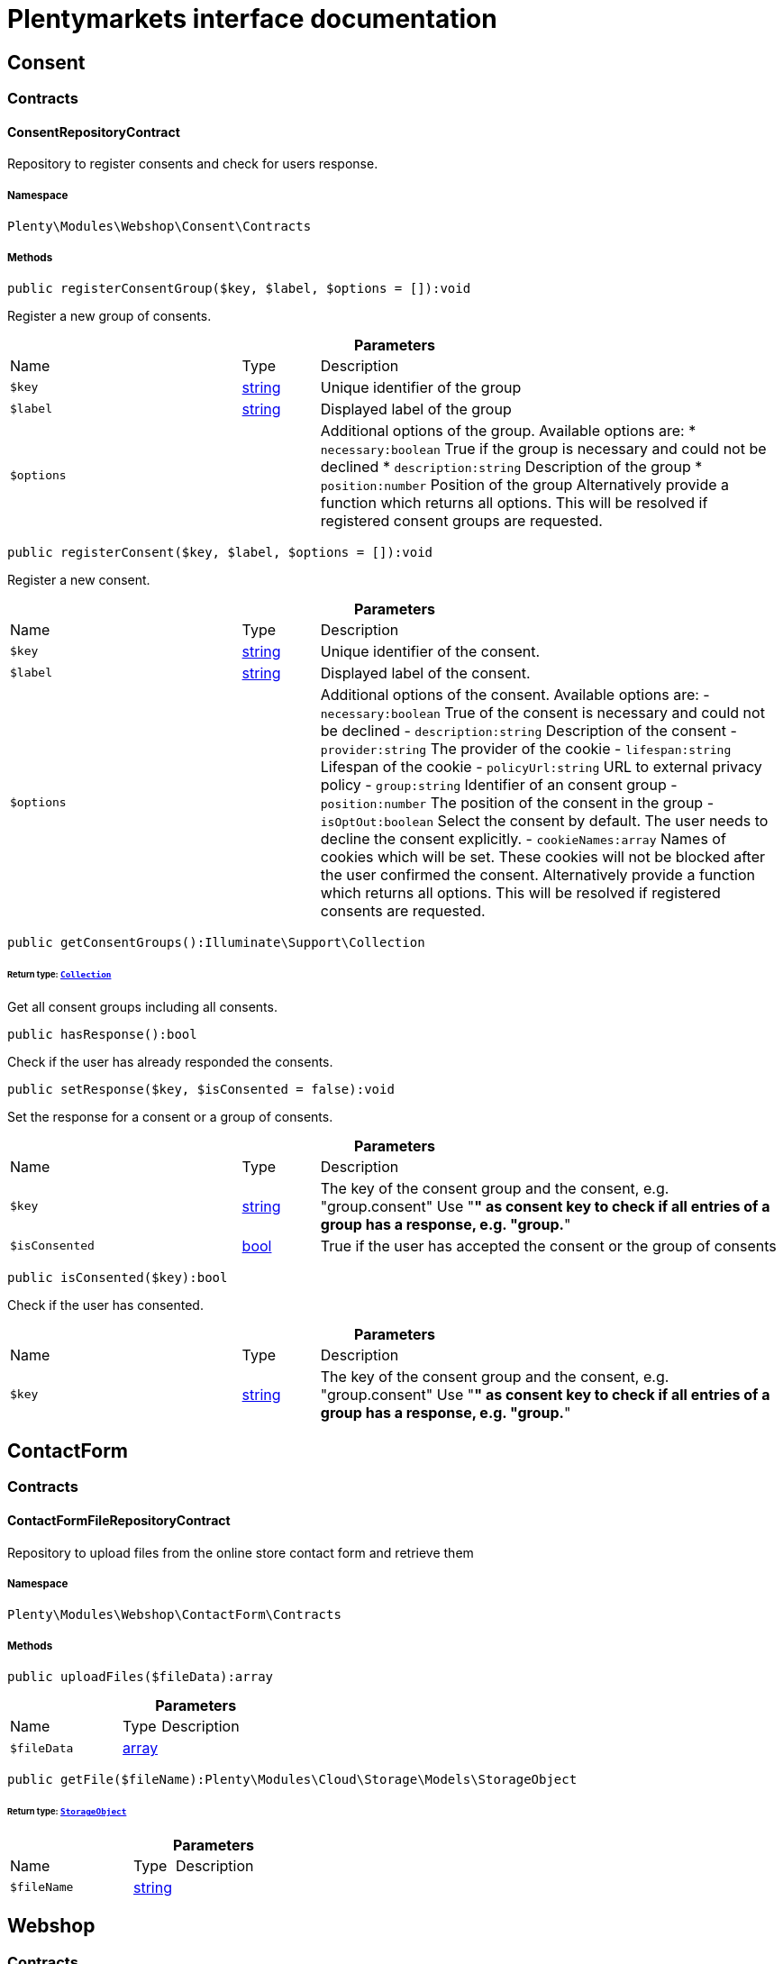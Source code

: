 :table-caption!:
:example-caption!:
:source-highlighter: prettify
:sectids!:
= Plentymarkets interface documentation


[[webshop_consent]]
== Consent

[[webshop_consent_contracts]]
===  Contracts
[[webshop_contracts_consentrepositorycontract]]
==== ConsentRepositoryContract

Repository to register consents and check for users response.



===== Namespace

`Plenty\Modules\Webshop\Consent\Contracts`






===== Methods

[source%nowrap, php]
[#registerconsentgroup]
----

public registerConsentGroup($key, $label, $options = []):void

----







Register a new group of consents.

.*Parameters*
[cols="3,1,6"]
|===
|Name |Type |Description
a|`$key`
|link:http://php.net/string[string^]
a|Unique identifier of the group

a|`$label`
|link:http://php.net/string[string^]
a|Displayed label of the group

a|`$options`
|
a|Additional options of the group. Available options are:
  * `necessary:boolean` True if the group is necessary and could not be declined
  * `description:string` Description of the group
  * `position:number` Position of the group
Alternatively provide a function which returns all options. This will be resolved if registered consent groups are requested.
|===


[source%nowrap, php]
[#registerconsent]
----

public registerConsent($key, $label, $options = []):void

----







Register a new consent.

.*Parameters*
[cols="3,1,6"]
|===
|Name |Type |Description
a|`$key`
|link:http://php.net/string[string^]
a|Unique identifier of the consent.

a|`$label`
|link:http://php.net/string[string^]
a|Displayed label of the consent.

a|`$options`
|
a|Additional options of the consent. Available options are:
    - `necessary:boolean` True of the consent is necessary and could not be declined
    - `description:string` Description of the consent
    - `provider:string` The provider of the cookie
    - `lifespan:string` Lifespan of the cookie
    - `policyUrl:string` URL to external privacy policy
    - `group:string` Identifier of an consent group
    - `position:number` The position of the consent in the group
    - `isOptOut:boolean` Select the consent by default. The user needs to decline the consent explicitly.
    - `cookieNames:array` Names of cookies which will be set. These cookies will not be blocked after the user confirmed the consent.
Alternatively provide a function which returns all options. This will be resolved if registered consents are requested.
|===


[source%nowrap, php]
[#getconsentgroups]
----

public getConsentGroups():Illuminate\Support\Collection

----




====== *Return type:*        xref:Miscellaneous.adoc#miscellaneous_support_collection[`Collection`]


Get all consent groups including all consents.

[source%nowrap, php]
[#hasresponse]
----

public hasResponse():bool

----







Check if the user has already responded the consents.

[source%nowrap, php]
[#setresponse]
----

public setResponse($key, $isConsented = false):void

----







Set the response for a consent or a group of consents.

.*Parameters*
[cols="3,1,6"]
|===
|Name |Type |Description
a|`$key`
|link:http://php.net/string[string^]
a|The key of the consent group and the consent, e.g. "group.consent"
Use "*" as consent key to check if all entries of a group has a response, e.g. "group.*"

a|`$isConsented`
|link:http://php.net/bool[bool^]
a|True if the user has accepted the consent or the group of consents
|===


[source%nowrap, php]
[#isconsented]
----

public isConsented($key):bool

----







Check if the user has consented.

.*Parameters*
[cols="3,1,6"]
|===
|Name |Type |Description
a|`$key`
|link:http://php.net/string[string^]
a|The key of the consent group and the consent, e.g. "group.consent"
Use "*" as consent key to check if all entries of a group has a response, e.g. "group.*"
|===


[[webshop_contactform]]
== ContactForm

[[webshop_contactform_contracts]]
===  Contracts
[[webshop_contracts_contactformfilerepositorycontract]]
==== ContactFormFileRepositoryContract

Repository to upload files from the online store contact form and retrieve them



===== Namespace

`Plenty\Modules\Webshop\ContactForm\Contracts`






===== Methods

[source%nowrap, php]
[#uploadfiles]
----

public uploadFiles($fileData):array

----









.*Parameters*
[cols="3,1,6"]
|===
|Name |Type |Description
a|`$fileData`
|link:http://php.net/array[array^]
a|
|===


[source%nowrap, php]
[#getfile]
----

public getFile($fileName):Plenty\Modules\Cloud\Storage\Models\StorageObject

----




====== *Return type:*        xref:Cloud.adoc#cloud_models_storageobject[`StorageObject`]




.*Parameters*
[cols="3,1,6"]
|===
|Name |Type |Description
a|`$fileName`
|link:http://php.net/string[string^]
a|
|===


[[webshop_webshop]]
== Webshop

[[webshop_webshop_contracts]]
===  Contracts
[[webshop_contracts_checkoutrepositorycontract]]
==== CheckoutRepositoryContract

Repository to get and set checkout data



===== Namespace

`Plenty\Modules\Webshop\Contracts`






===== Methods

[source%nowrap, php]
[#getcurrency]
----

public getCurrency():string

----







Get the currently used currency.

[source%nowrap, php]
[#setcurrency]
----

public setCurrency($currency):void

----







Set the currency.

.*Parameters*
[cols="3,1,6"]
|===
|Name |Type |Description
a|`$currency`
|link:http://php.net/string[string^]
a|
|===


[source%nowrap, php]
[#getshippingcountryid]
----

public getShippingCountryId():int

----







Get the id of the current shipping country. Default to the configured country id from the webstore configuration.


[[webshop_contracts_contactrepositorycontract]]
==== ContactRepositoryContract

Repository to get and set contact information for the webshop



===== Namespace

`Plenty\Modules\Webshop\Contracts`






===== Methods

[source%nowrap, php]
[#getcontactid]
----

public getContactId():int

----







Get the ID of the logged in contact or 0 for guests

[source%nowrap, php]
[#getcontact]
----

public getContact():Plenty\Modules\Account\Contact\Models\Contact

----




====== *Return type:*        xref:Account.adoc#account_models_contact[`Contact`]


Get the logged in contact

[source%nowrap, php]
[#getcontactclassid]
----

public getContactClassId():int

----







Get the contact class ID of the logged in contact

[source%nowrap, php]
[#getcontactclassdata]
----

public getContactClassData($contactClassId):array

----







Get the contact class data for the provided contact class ID

.*Parameters*
[cols="3,1,6"]
|===
|Name |Type |Description
a|`$contactClassId`
|link:http://php.net/int[int^]
a|
|===


[source%nowrap, php]
[#getdefaultcontactclassid]
----

public getDefaultContactClassId():int

----







Get the default contact class ID of the webstore

[source%nowrap, php]
[#shownetprices]
----

public showNetPrices():bool

----







Get Information if net prices should be shown


[[webshop_contracts_giftcardrepositorycontract]]
==== GiftCardRepositoryContract

Repository to get information about gift cards and corresponding order items



===== Namespace

`Plenty\Modules\Webshop\Contracts`






===== Methods

[source%nowrap, php]
[#hasgiftcardpdf]
----

public hasGiftCardPdf($orderId, $orderItemId, $campaignCodeOrderId):bool

----







Checks if a gift card document has already been created for this order item

.*Parameters*
[cols="3,1,6"]
|===
|Name |Type |Description
a|`$orderId`
|link:http://php.net/int[int^]
a|

a|`$orderItemId`
|link:http://php.net/int[int^]
a|

a|`$campaignCodeOrderId`
|link:http://php.net/int[int^]
a|
|===


[source%nowrap, php]
[#getgiftcardinformation]
----

public getGiftCardInformation($orderItemId):array

----







Get Information about the gift card

.*Parameters*
[cols="3,1,6"]
|===
|Name |Type |Description
a|`$orderItemId`
|link:http://php.net/int[int^]
a|
|===


[source%nowrap, php]
[#isreturnable]
----

public isReturnable($orderItemId):bool

----







Return true if its not a gift card or the codes are not redeemed

.*Parameters*
[cols="3,1,6"]
|===
|Name |Type |Description
a|`$orderItemId`
|link:http://php.net/int[int^]
a|
|===


[source%nowrap, php]
[#getreturnquantity]
----

public getReturnQuantity($orderItemId):int

----







Returnable quantity for giftCard

.*Parameters*
[cols="3,1,6"]
|===
|Name |Type |Description
a|`$orderItemId`
|link:http://php.net/int[int^]
a|
|===



[[webshop_contracts_localizationrepositorycontract]]
==== LocalizationRepositoryContract

Repository for webshop localization information



===== Namespace

`Plenty\Modules\Webshop\Contracts`






===== Methods

[source%nowrap, php]
[#getlanguage]
----

public getLanguage():string

----







Get the currently used language of the webshop visitor

[source%nowrap, php]
[#getlocale]
----

public getLocale():string

----







Get the current locale

[source%nowrap, php]
[#getlanguagecode]
----

public getLanguageCode($countryCode = null):string

----







Get a ISO language code by given country code.

.*Parameters*
[cols="3,1,6"]
|===
|Name |Type |Description
a|`$countryCode`
|link:http://php.net/string[string^]
a|
|===



[[webshop_contracts_sessionstoragerepositorycontract]]
==== SessionStorageRepositoryContract

Repository for webshop session information



===== Namespace

`Plenty\Modules\Webshop\Contracts`






===== Methods

[source%nowrap, php]
[#setsessionvalue]
----

public setSessionValue($key, $value):void

----







Set a value to a given key in the session

.*Parameters*
[cols="3,1,6"]
|===
|Name |Type |Description
a|`$key`
|link:http://php.net/string[string^]
a|The key from session

a|`$value`
|
a|The value will set to given key
|===


[source%nowrap, php]
[#getsessionvalue]
----

public getSessionValue($key):void

----







Get a value from the session by a given key

.*Parameters*
[cols="3,1,6"]
|===
|Name |Type |Description
a|`$key`
|link:http://php.net/string[string^]
a|The key to read from the session
|===


[source%nowrap, php]
[#getcustomer]
----

public getCustomer():Plenty\Modules\Frontend\Session\Storage\Models\Customer

----




====== *Return type:*        xref:Frontend.adoc#frontend_models_customer[`Customer`]


Get the customer session model

[source%nowrap, php]
[#getorder]
----

public getOrder():Plenty\Modules\Frontend\Session\Storage\Models\Order

----




====== *Return type:*        xref:Frontend.adoc#frontend_models_order[`Order`]


Get the order session model


[[webshop_contracts_shippingrepositorycontract]]
==== ShippingRepositoryContract

Get information about shipping and parcel presets.



===== Namespace

`Plenty\Modules\Webshop\Contracts`






===== Methods

[source%nowrap, php]
[#hasanypostofficepreset]
----

public hasAnyPostOfficePreset():bool

----







Check if there is any parcel service preset that allows sending to post offices.

[source%nowrap, php]
[#hasanyparcelboxpreset]
----

public hasAnyParcelBoxPreset():bool

----







Check if there is any parcel service preset that allows sending to parcel boxes.


[[webshop_contracts_urlbuilderrepositorycontract]]
==== UrlBuilderRepositoryContract

Generate url for items, variations and categories considering all affecting configurations.



===== Namespace

`Plenty\Modules\Webshop\Contracts`






===== Methods

[source%nowrap, php]
[#builditemurl]
----

public buildItemUrl($itemId, $lang = null):Plenty\Modules\Webshop\Helpers\UrlQuery

----




====== *Return type:*        xref:Webshop.adoc#webshop_helpers_urlquery[`UrlQuery`]


Build item url. Generate and write url to item data if not defined yet.

.*Parameters*
[cols="3,1,6"]
|===
|Name |Type |Description
a|`$itemId`
|link:http://php.net/int[int^]
a|Id of the item to generate url for.

a|`$lang`
|link:http://php.net/string[string^]
a|Language to generate the url in. Defaults to current language from session.
|===


[source%nowrap, php]
[#buildcategoryurl]
----

public buildCategoryUrl($categoryId, $lang = null, $webstoreId = null):Plenty\Modules\Webshop\Helpers\UrlQuery

----




====== *Return type:*        xref:Webshop.adoc#webshop_helpers_urlquery[`UrlQuery`]


Build category url by recursively prepending url names of parent categories.

.*Parameters*
[cols="3,1,6"]
|===
|Name |Type |Description
a|`$categoryId`
|link:http://php.net/int[int^]
a|Id of the category to get url for.

a|`$lang`
|link:http://php.net/string[string^]
a|Language to generate the url in. Defaults to current language from session.

a|`$webstoreId`
|link:http://php.net/int[int^]
a|Webstore to get url names for. Defaults to current webstore id.
|===


[source%nowrap, php]
[#fillitemurl]
----

public fillItemUrl($itemData):void

----







Store item data of loaded items to be reused when generating item or variation urls.

.*Parameters*
[cols="3,1,6"]
|===
|Name |Type |Description
a|`$itemData`
|link:http://php.net/array[array^]
a|Item data object returned from search request.
|===


[source%nowrap, php]
[#buildvariationurl]
----

public buildVariationUrl($itemId, $variationId, $lang = null):Plenty\Modules\Webshop\Helpers\UrlQuery

----




====== *Return type:*        xref:Webshop.adoc#webshop_helpers_urlquery[`UrlQuery`]


Build variation url. Variation urls equal to item urls with the variation id appended.

.*Parameters*
[cols="3,1,6"]
|===
|Name |Type |Description
a|`$itemId`
|link:http://php.net/int[int^]
a|Id of the item to generate url for.

a|`$variationId`
|link:http://php.net/int[int^]
a|Id of the variation to generate url for.

a|`$lang`
|link:http://php.net/string[string^]
a|Language to generate the url in. Defaults to current language from session.
|===


[source%nowrap, php]
[#getsuffix]
----

public getSuffix($itemId, $variationId, $withVariationId = true):string

----







Get the suffix to be appended to item or variation urls.

.*Parameters*
[cols="3,1,6"]
|===
|Name |Type |Description
a|`$itemId`
|link:http://php.net/int[int^]
a|item id to be used in the suffix.

a|`$variationId`
|link:http://php.net/int[int^]
a|variation id to be used in the suffix. Will be ignored when using Callisto urls.

a|`$withVariationId`
|link:http://php.net/bool[bool^]
a|Set if the variation id should be included in the suffix. Not considered when using Callisto urls.
|===



[[webshop_contracts_webstoreconfigurationrepositorycontract]]
==== WebstoreConfigurationRepositoryContract

Repository for webstore information



===== Namespace

`Plenty\Modules\Webshop\Contracts`






===== Methods

[source%nowrap, php]
[#getwebstoreconfiguration]
----

public getWebstoreConfiguration():Plenty\Modules\System\Models\WebstoreConfiguration

----




====== *Return type:*        xref:System.adoc#system_models_webstoreconfiguration[`WebstoreConfiguration`]


Get the webstore configuration

[source%nowrap, php]
[#getactivelanguagelist]
----

public getActiveLanguageList():array

----







Get the activate languages of the webstore

[source%nowrap, php]
[#getdefaultshippingcountryid]
----

public getDefaultShippingCountryId():int

----







Get the default shipping-country-Id of the webstore

[source%nowrap, php]
[#setfaviconfromwebspace]
----

public setFaviconFromWebspace($plentyId, $faviconUrl):string

----







Copy a favicon from the frontend webspace to the internal storage to be available at the frontend domain.

.*Parameters*
[cols="3,1,6"]
|===
|Name |Type |Description
a|`$plentyId`
|link:http://php.net/int[int^]
a|plentyId of the client to upload the favicon for.

a|`$faviconUrl`
|link:http://php.net/string[string^]
a|Url of the favicon file in the frontend webspace
|===


[[webshop_webshop_events]]
===  Events
[[webshop_events_afterbasketitemtoorderitem]]
==== AfterBasketItemToOrderItem

Event for receiving or manupulating the order item



===== Namespace

`Plenty\Modules\Webshop\Events`






===== Methods

[source%nowrap, php]
[#getorderitem]
----

public getOrderItem():array

----







Get order item data generated from the basket item.

[source%nowrap, php]
[#getbasketitem]
----

public getBasketItem():array

----







Get basket item data used to generate the order item from.

[source%nowrap, php]
[#getincompletestatus]
----

public getIncompleteStatus():bool

----







Get preview status for current event.


[[webshop_events_beforebasketitemtoorderitem]]
==== BeforeBasketItemToOrderItem

Event for receiving the basket item before transformed to an order item.



===== Namespace

`Plenty\Modules\Webshop\Events`






===== Methods

[source%nowrap, php]
[#getincompletestatus]
----

public getIncompleteStatus():bool

----







Get preview status for current event.

[source%nowrap, php]
[#getbasketitem]
----

public getBasketItem():Plenty\Modules\Basket\Models\BasketItem

----




====== *Return type:*        xref:Basket.adoc#basket_models_basketitem[`BasketItem`]


The shopping cart item that has changed.


[[webshop_events_validatevatnumber]]
==== ValidateVatNumber

Event to trigger validation of a vat number while creating new addresses. Failed validation will throw an exception.



===== Namespace

`Plenty\Modules\Webshop\Events`






===== Methods

[source%nowrap, php]
[#getvatnumber]
----

public getVatNumber():string

----







Get the vat number to validate.

[source%nowrap, php]
[#getcountryid]
----

public getCountryId():int

----







Get the country id to validate.

[source%nowrap, php]
[#getfallbackstatusserviceunavailable]
----

public static getFallbackStatusServiceUnavailable():float

----







Return fallback status for unavailable service.

[[webshop_webshop_helpers]]
===  Helpers
[[webshop_helpers_baseprice]]
==== BasePrice

Helper class for base price information.



===== Namespace

`Plenty\Modules\Webshop\Helpers`






===== Methods

[source%nowrap, php]
[#getformattedbaseprice]
----

public getFormattedBasePrice($variationId, $price, $currency, $language = null):string

----







Return a formatted string with base price information.

.*Parameters*
[cols="3,1,6"]
|===
|Name |Type |Description
a|`$variationId`
|link:http://php.net/int[int^]
a|

a|`$price`
|link:http://php.net/float[float^]
a|

a|`$currency`
|link:http://php.net/string[string^]
a|

a|`$language`
|link:http://php.net/string[string^]
a|
|===



[[webshop_helpers_numberformatter]]
==== NumberFormatter

Helper class for number formatting



===== Namespace

`Plenty\Modules\Webshop\Helpers`






===== Methods

[source%nowrap, php]
[#formatdecimal]
----

public formatDecimal($value, $decimal_places = -1):string

----







Format the given value to decimal

.*Parameters*
[cols="3,1,6"]
|===
|Name |Type |Description
a|`$value`
|link:http://php.net/float[float^]
a|

a|`$decimal_places`
|link:http://php.net/int[int^]
a|
|===


[source%nowrap, php]
[#formatmonetary]
----

public formatMonetary($value, $currencyISO):string

----







Format the given value to currency

.*Parameters*
[cols="3,1,6"]
|===
|Name |Type |Description
a|`$value`
|
a|

a|`$currencyISO`
|
a|
|===



[[webshop_helpers_pluginconfig]]
==== PluginConfig

Helper to get plugin configuration values. Provides several methods to read configuration values and cast them into required type.



===== Namespace

`Plenty\Modules\Webshop\Helpers`






===== Methods

[source%nowrap, php]
[#load]
----

public load():void

----







Initially load configuration values into member variables.

[source%nowrap, php]
[#getpluginname]
----

public getPluginName():string

----







Return the name of the plugin to get the configuration values for.

[source%nowrap, php]
[#getmultiselectvalue]
----

public getMultiSelectValue($key, $possibleValues = [], $default = []):array

----







Get values of a multiselect configuration.

.*Parameters*
[cols="3,1,6"]
|===
|Name |Type |Description
a|`$key`
|link:http://php.net/string[string^]
a|The key of the configuration to read.

a|`$possibleValues`
|link:http://php.net/array[array^]
a|List of possible configuration values. Will be returned if the configuration value is "all"

a|`$default`
|link:http://php.net/array[array^]
a|A default value to return if the configuration is not set yet.
|===


[source%nowrap, php]
[#gettextvalue]
----

public getTextValue($key, $default = &quot;&quot;, $transformDefault = &quot;&quot;):string

----







Get the value of a text configuration.

.*Parameters*
[cols="3,1,6"]
|===
|Name |Type |Description
a|`$key`
|link:http://php.net/string[string^]
a|The key of the configuration to read.

a|`$default`
|link:http://php.net/string[string^]
a|A default value to return if the configuration is not set yet.

a|`$transformDefault`
|link:http://php.net/string[string^]
a|A value to be interpreted as a default value.
Use this if you have defined a value in your config.json that should be handled as default value.
|===


[source%nowrap, php]
[#getintegervalue]
----

public getIntegerValue($key, $default):int

----







Get the value of an integer configuration.

.*Parameters*
[cols="3,1,6"]
|===
|Name |Type |Description
a|`$key`
|link:http://php.net/string[string^]
a|The key of the configuration to read.

a|`$default`
|link:http://php.net/int[int^]
a|A default value to return if the configuration is not set yet.
|===


[source%nowrap, php]
[#getbooleanvalue]
----

public getBooleanValue($key, $default = false):bool

----







Get the value of a boolean configuration.

.*Parameters*
[cols="3,1,6"]
|===
|Name |Type |Description
a|`$key`
|link:http://php.net/string[string^]
a|The key of the configuration to read.

a|`$default`
|link:http://php.net/bool[bool^]
a|A default value to return if the configuration is not set yet.
|===


[source%nowrap, php]
[#getconfigvalue]
----

public getConfigValue($key, $default = null):void

----







Get a configuration value without any cast.

.*Parameters*
[cols="3,1,6"]
|===
|Name |Type |Description
a|`$key`
|link:http://php.net/string[string^]
a|The key of the configuration to read.

a|`$default`
|
a|A default value to return if the configuration is not set yet.
|===



[[webshop_helpers_unitutils]]
==== UnitUtils

Convert plentymarkets unit keys into common unit codes.



===== Namespace

`Plenty\Modules\Webshop\Helpers`






===== Methods

[source%nowrap, php]
[#gethtml4unit]
----

public static getHTML4Unit($unit = &quot;SMM&quot;):string

----







Return common code for a unit (&#039;m&#039;,&#039;cm&#039; &#039;mm&#039;).

.*Parameters*
[cols="3,1,6"]
|===
|Name |Type |Description
a|`$unit`
|link:http://php.net/string[string^]
a|The internal unit key.
|===



[[webshop_helpers_urlquery]]
==== UrlQuery

Helper to generate and manipulate urls to be used in the webshop.



===== Namespace

`Plenty\Modules\Webshop\Helpers`






===== Methods

[source%nowrap, php]
[#create]
----

public static create($path = null, $lang = null):Plenty\Modules\Webshop\Helpers\UrlQuery

----




====== *Return type:*        xref:Webshop.adoc#webshop_helpers_urlquery[`UrlQuery`]


Create a new instance.

.*Parameters*
[cols="3,1,6"]
|===
|Name |Type |Description
a|`$path`
|link:http://php.net/string[string^]
a|The path of the url.

a|`$lang`
|link:http://php.net/string[string^]
a|The language of the generated url. Will be included automatically if it is different to the default language.
|===


[source%nowrap, php]
[#shouldappendtrailingslash]
----

public static shouldAppendTrailingSlash():bool

----







Check if a trailing slash should be appended to urls.

[source%nowrap, php]
[#append]
----

public append($suffix):Plenty\Modules\Webshop\Helpers

----




====== *Return type:*        xref:Webshop.adoc#webshop_webshop_helpers[`Helpers`]


Append a string to the path the url without checking for slashes.

.*Parameters*
[cols="3,1,6"]
|===
|Name |Type |Description
a|`$suffix`
|link:http://php.net/string[string^]
a|String to append to the path.
|===


[source%nowrap, php]
[#join]
----

public join($path):Plenty\Modules\Webshop\Helpers

----




====== *Return type:*        xref:Webshop.adoc#webshop_webshop_helpers[`Helpers`]


Append a new path to the existing one. Ensure having a slash as glue between existing path and the new segment.

.*Parameters*
[cols="3,1,6"]
|===
|Name |Type |Description
a|`$path`
|link:http://php.net/string[string^]
a|The new path to append.
|===


[source%nowrap, php]
[#toabsoluteurl]
----

public toAbsoluteUrl($includeLanguage = false):string

----







Return the absolute url by prepending the HTTPS domain of the current client.

.*Parameters*
[cols="3,1,6"]
|===
|Name |Type |Description
a|`$includeLanguage`
|link:http://php.net/bool[bool^]
a|If true it will include the language at the beginning of the path.
|===


[source%nowrap, php]
[#torelativeurl]
----

public toRelativeUrl($includeLanguage = false):string

----







Return the path as a relative url.

.*Parameters*
[cols="3,1,6"]
|===
|Name |Type |Description
a|`$includeLanguage`
|link:http://php.net/bool[bool^]
a|If true it will include the language at the beginning of the path.
|===


[source%nowrap, php]
[#getpath]
----

public getPath($includeLanguage = false):string

----







Return the path. This equals the relative url without a leading slash.

.*Parameters*
[cols="3,1,6"]
|===
|Name |Type |Description
a|`$includeLanguage`
|link:http://php.net/bool[bool^]
a|If true it will include the language at the beginning of the path.
|===


[source%nowrap, php]
[#equals]
----

public equals($path):bool

----







Compare current path to a string independent of a trailing slash.

.*Parameters*
[cols="3,1,6"]
|===
|Name |Type |Description
a|`$path`
|link:http://php.net/string[string^]
a|String to compare the current path to.
|===


[[webshop_webshop_hooks]]
===  Hooks
[[webshop_hooks_checkvatnumber]]
==== CheckVatNumber

Hook to execute validation of vat numbers. Can be triggered by emitting ValidateVatNumber while creating new addresses.



===== Namespace

`Plenty\Modules\Webshop\Hooks`






===== Methods

[source%nowrap, php]
[#handle]
----

public handle($vatNumberEvent):void

----







Validate the given vat number

.*Parameters*
[cols="3,1,6"]
|===
|Name |Type |Description
a|`$vatNumberEvent`
|        xref:Webshop.adoc#webshop_events_validatevatnumber[`ValidateVatNumber`]
a|Event emitted while creating new addresses.
|===


[[webshop_itemsearch]]
== ItemSearch

[[webshop_itemsearch_contracts]]
===  Contracts
[[webshop_contracts_facetextension]]
==== FacetExtension

Interface to add custom facets.



===== Namespace

`Plenty\Modules\Webshop\ItemSearch\Contracts`






===== Methods

[source%nowrap, php]
[#getaggregation]
----

public getAggregation():Plenty\Modules\Cloud\ElasticSearch\Lib\Search\Aggregation\AggregationInterface

----




====== *Return type:*        xref:Cloud.adoc#cloud_aggregation_aggregationinterface[`AggregationInterface`]


Get the aggregation to apply the facet to the search results.

[source%nowrap, php]
[#mergeintofacetslist]
----

public mergeIntoFacetsList($result):array

----







Merge facet data into list of facets.

.*Parameters*
[cols="3,1,6"]
|===
|Name |Type |Description
a|`$result`
|
a|Facet data
|===


[source%nowrap, php]
[#extractfilterparams]
----

public extractFilterParams($filtersList):void

----







Extract search filters from filter paramters to be applied to the search request.

.*Parameters*
[cols="3,1,6"]
|===
|Name |Type |Description
a|`$filtersList`
|
a|List of value ids for this facet. Possible values can be set by mergeIntoFacetsList()
|===


[[webshop_itemsearch_extensions]]
===  Extensions
[[webshop_extensions_itemsearchextension]]
==== ItemSearchExtension

Extend the search result by additional data or mutate raw data in search results.



===== Namespace

`Plenty\Modules\Webshop\ItemSearch\Extensions`





[[webshop_itemsearch_factories]]
===  Factories
[[webshop_factories_basesearchfactory]]
==== BaseSearchFactory

Base factory to prepare and build search requests on variation data interface



===== Namespace

`Plenty\Modules\Webshop\ItemSearch\Factories`






===== Methods

[source%nowrap, php]
[#inherit]
----

public inherit($inheritedProperties = []):Plenty\Modules\Webshop\ItemSearch\Factories\BaseSearchFactory

----




====== *Return type:*        xref:Webshop.adoc#webshop_factories_basesearchfactory[`BaseSearchFactory`]


Create a new factory instance based on properties of an existing factory.

.*Parameters*
[cols="3,1,6"]
|===
|Name |Type |Description
a|`$inheritedProperties`
|link:http://php.net/array[array^]
a|List of properties to inherit or null to inherit all properties.
|===


[source%nowrap, php]
[#withmutator]
----

public withMutator($mutator, $excludeDependencies = false, $position = 1000):Plenty\Modules\Webshop\ItemSearch\Factories

----




====== *Return type:*        xref:Webshop.adoc#webshop_itemsearch_factories[`Factories`]


Add a mutator to transform search results.

.*Parameters*
[cols="3,1,6"]
|===
|Name |Type |Description
a|`$mutator`
|        xref:Cloud.adoc#cloud_mutator_mutatorinterface[`MutatorInterface`]
a|The mutator itself

a|`$excludeDependencies`
|link:http://php.net/bool[bool^]
a|Set to true to remove required data from the results after applying the mutator.
Fields will only be removed if they are not requested by the result fields of the search request.

a|`$position`
|link:http://php.net/int[int^]
a|Position of the mutator. Mutators are executed in the order of their positions.
|===


[source%nowrap, php]
[#createfilter]
----

public createFilter($filterClass, $params = []):void

----







Add a filter. Will create a new instance of the filter class if not already created.

.*Parameters*
[cols="3,1,6"]
|===
|Name |Type |Description
a|`$filterClass`
|link:http://php.net/string[string^]
a|

a|`$params`
|link:http://php.net/array[array^]
a|
|===


[source%nowrap, php]
[#withfilter]
----

public withFilter($filter):Plenty\Modules\Webshop\ItemSearch\Factories

----




====== *Return type:*        xref:Webshop.adoc#webshop_itemsearch_factories[`Factories`]


Add a filter. Will override existing filter instances.

.*Parameters*
[cols="3,1,6"]
|===
|Name |Type |Description
a|`$filter`
|        xref:Cloud.adoc#cloud_type_typeinterface[`TypeInterface`]
a|
|===


[source%nowrap, php]
[#withresultfields]
----

public withResultFields($fields):Plenty\Modules\Webshop\ItemSearch\Factories

----




====== *Return type:*        xref:Webshop.adoc#webshop_itemsearch_factories[`Factories`]


Set fields to be contained in search result.

.*Parameters*
[cols="3,1,6"]
|===
|Name |Type |Description
a|`$fields`
|
a|Reference to a json file to load fields from or a list of field names.
|===


[source%nowrap, php]
[#getresultfields]
----

public getResultFields():array

----







Get the requested result fields for this search request.

[source%nowrap, php]
[#hasresultfield]
----

public hasResultField($field):bool

----







Check if result field is already included in the source of the search.

.*Parameters*
[cols="3,1,6"]
|===
|Name |Type |Description
a|`$field`
|link:http://php.net/string[string^]
a|The field to search for in result fields
|===


[source%nowrap, php]
[#getadditionalresultfields]
----

public getAdditionalResultFields():array

----







Get additional result fields required by webshop mutators.

[source%nowrap, php]
[#withextension]
----

public withExtension($extensionClass, $extensionParams = []):Plenty\Modules\Webshop\ItemSearch\Factories

----




====== *Return type:*        xref:Webshop.adoc#webshop_itemsearch_factories[`Factories`]


Add an extension.

.*Parameters*
[cols="3,1,6"]
|===
|Name |Type |Description
a|`$extensionClass`
|link:http://php.net/string[string^]
a|Extension class to add.

a|`$extensionParams`
|link:http://php.net/array[array^]
a|Additional parameters to pass to extensions constructor
|===


[source%nowrap, php]
[#getextensions]
----

public getExtensions():array

----







Get all registered extensions

[source%nowrap, php]
[#getmutators]
----

public getMutators():array

----







Get all registered mutators

[source%nowrap, php]
[#withaggregation]
----

public withAggregation($aggregation):Plenty\Modules\Webshop\ItemSearch\Factories

----




====== *Return type:*        xref:Webshop.adoc#webshop_itemsearch_factories[`Factories`]


Add an aggregation

.*Parameters*
[cols="3,1,6"]
|===
|Name |Type |Description
a|`$aggregation`
|        xref:Cloud.adoc#cloud_aggregation_aggregationinterface[`AggregationInterface`]
a|
|===


[source%nowrap, php]
[#withsuggestion]
----

public withSuggestion($suggestion):Plenty\Modules\Webshop\ItemSearch\Factories

----




====== *Return type:*        xref:Webshop.adoc#webshop_itemsearch_factories[`Factories`]


Add a suggestion

.*Parameters*
[cols="3,1,6"]
|===
|Name |Type |Description
a|`$suggestion`
|        xref:Cloud.adoc#cloud_suggestion_suggestioninterface[`SuggestionInterface`]
a|
|===


[source%nowrap, php]
[#setpage]
----

public setPage($page, $itemsPerPage):Plenty\Modules\Webshop\ItemSearch\Factories

----




====== *Return type:*        xref:Webshop.adoc#webshop_itemsearch_factories[`Factories`]


Set pagination parameters.

.*Parameters*
[cols="3,1,6"]
|===
|Name |Type |Description
a|`$page`
|link:http://php.net/int[int^]
a|

a|`$itemsPerPage`
|link:http://php.net/int[int^]
a|
|===


[source%nowrap, php]
[#sortby]
----

public sortBy($field, $order = \Plenty\Modules\Webshop\ItemSearch\Factories\VariationSearchFactory::SORTING_ORDER_DESC):Plenty\Modules\Webshop\ItemSearch\Factories

----




====== *Return type:*        xref:Webshop.adoc#webshop_itemsearch_factories[`Factories`]


Add sorting parameters

.*Parameters*
[cols="3,1,6"]
|===
|Name |Type |Description
a|`$field`
|link:http://php.net/string[string^]
a|The field to order by

a|`$order`
|link:http://php.net/string[string^]
a|Direction to order results. Possible values: 'asc' or 'desc'
|===


[source%nowrap, php]
[#sortbymultiple]
----

public sortByMultiple($sortingList):Plenty\Modules\Webshop\ItemSearch\Factories

----




====== *Return type:*        xref:Webshop.adoc#webshop_itemsearch_factories[`Factories`]


Add multiple sorting parameters

.*Parameters*
[cols="3,1,6"]
|===
|Name |Type |Description
a|`$sortingList`
|link:http://php.net/array[array^]
a|List of sorting parameters. Each entry should have a 'field' and an 'order' property.
|===


[source%nowrap, php]
[#setorder]
----

public setOrder($idList):Plenty\Modules\Webshop\ItemSearch\Factories

----




====== *Return type:*        xref:Webshop.adoc#webshop_itemsearch_factories[`Factories`]


Set the order of the search results by ids.

.*Parameters*
[cols="3,1,6"]
|===
|Name |Type |Description
a|`$idList`
|link:http://php.net/array[array^]
a|List of variation ids. Search results will be sorted in the same order.
|===


[source%nowrap, php]
[#groupby]
----

public groupBy($field, $sortings = []):Plenty\Modules\Webshop\ItemSearch\Factories

----




====== *Return type:*        xref:Webshop.adoc#webshop_itemsearch_factories[`Factories`]


Group results by field

.*Parameters*
[cols="3,1,6"]
|===
|Name |Type |Description
a|`$field`
|link:http://php.net/string[string^]
a|The field to group properties by.

a|`$sortings`
|link:http://php.net/array[array^]
a|List of sort criteria. Might contain string
|===



[[webshop_factories_facetsearchfactory]]
==== FacetSearchFactory

Prepare and build search requests to query facets



===== Namespace

`Plenty\Modules\Webshop\ItemSearch\Factories`






===== Methods

[source%nowrap, php]
[#create]
----

public static create($facets):Plenty\Modules\Webshop\ItemSearch\Factories

----




====== *Return type:*        xref:Webshop.adoc#webshop_itemsearch_factories[`Factories`]


Create a factory instance depending on a given set of facet values.

.*Parameters*
[cols="3,1,6"]
|===
|Name |Type |Description
a|`$facets`
|
a|List of active facet values. If string is given, it will be exploded by ',' to a list of values.
|===


[source%nowrap, php]
[#withminimumcount]
----

public withMinimumCount():Plenty\Modules\Webshop\ItemSearch\Factories

----




====== *Return type:*        xref:Webshop.adoc#webshop_itemsearch_factories[`Factories`]


Register extension to filter facets by minimum hit count.

[source%nowrap, php]
[#getfacetvalues]
----

public getFacetValues():array

----







Return selected facet values as array

[source%nowrap, php]
[#default]
----

public static default($options = []):Plenty\Modules\Webshop\ItemSearch\Factories

----




====== *Return type:*        xref:Webshop.adoc#webshop_itemsearch_factories[`Factories`]


Get the default configuration of a search factory. This applies the following filters
 - @see VariationSearchFactory::isActive()
 - @see VariationSearchFactory::isVisibleForClient()
 - @see VariationSearchFactory::hasPriceForCustomer()
 - @see VariationSearchFactory::hasNameInLanguage()
 - @see VariationSearchFactory::withLanguage()
 - @see VariationSearchFactory::withUrls()
 - @see VariationSearchFactory::withImages()
 - @see VariationSearchFactory::withDefaultImage()
 - @see VariationSearchFactory::withPrices()
 - @see VariationSearchFactory::withReducedResults()
 - @see VariationSearchFactory::withSalableVariationCount()

.*Parameters*
[cols="3,1,6"]
|===
|Name |Type |Description
a|`$options`
|link:http://php.net/array[array^]
a|Available options
- `quantities` Quantities of the variations in the basket. This will be considered while calculating graduated prices
- `setPriceOnly` Set to true to only consider prices for item sets
|===


[source%nowrap, php]
[#setadminpreview]
----

public setAdminPreview($isAdminPreview):Plenty\Modules\Webshop\ItemSearch\Factories

----




====== *Return type:*        xref:Webshop.adoc#webshop_itemsearch_factories[`Factories`]


Set preview mode for the search request.

.*Parameters*
[cols="3,1,6"]
|===
|Name |Type |Description
a|`$isAdminPreview`
|link:http://php.net/bool[bool^]
a|Set to true to enable preview.
|===


[source%nowrap, php]
[#isactive]
----

public isActive():Plenty\Modules\Webshop\ItemSearch\Factories

----




====== *Return type:*        xref:Webshop.adoc#webshop_itemsearch_factories[`Factories`]


Filter active variations

[source%nowrap, php]
[#isinactive]
----

public isInactive():Plenty\Modules\Webshop\ItemSearch\Factories

----




====== *Return type:*        xref:Webshop.adoc#webshop_itemsearch_factories[`Factories`]


Filter inactive variations

[source%nowrap, php]
[#hasitemid]
----

public hasItemId($itemId):Plenty\Modules\Webshop\ItemSearch\Factories

----




====== *Return type:*        xref:Webshop.adoc#webshop_itemsearch_factories[`Factories`]


Filter variation by a single item id

.*Parameters*
[cols="3,1,6"]
|===
|Name |Type |Description
a|`$itemId`
|link:http://php.net/int[int^]
a|Item id to filter by.
|===


[source%nowrap, php]
[#hasitemids]
----

public hasItemIds($itemIds):Plenty\Modules\Webshop\ItemSearch\Factories

----




====== *Return type:*        xref:Webshop.adoc#webshop_itemsearch_factories[`Factories`]


Filter variations by multiple item ids

.*Parameters*
[cols="3,1,6"]
|===
|Name |Type |Description
a|`$itemIds`
|link:http://php.net/array[array^]
a|List of item ids to filter by.
|===


[source%nowrap, php]
[#hasvariationid]
----

public hasVariationId($variationId):Plenty\Modules\Webshop\ItemSearch\Factories

----




====== *Return type:*        xref:Webshop.adoc#webshop_itemsearch_factories[`Factories`]


Filter variation by a single variation id.

.*Parameters*
[cols="3,1,6"]
|===
|Name |Type |Description
a|`$variationId`
|link:http://php.net/int[int^]
a|The variation id to filter by.
|===


[source%nowrap, php]
[#hasvariationids]
----

public hasVariationIds($variationIds):Plenty\Modules\Webshop\ItemSearch\Factories

----




====== *Return type:*        xref:Webshop.adoc#webshop_itemsearch_factories[`Factories`]


Filter variations by multiple variation ids.

.*Parameters*
[cols="3,1,6"]
|===
|Name |Type |Description
a|`$variationIds`
|link:http://php.net/array[array^]
a|List of variation ids to filter by.
|===


[source%nowrap, php]
[#hasatleastoneavailability]
----

public hasAtLeastOneAvailability($availabilityIds):Plenty\Modules\Webshop\ItemSearch\Factories

----




====== *Return type:*        xref:Webshop.adoc#webshop_itemsearch_factories[`Factories`]


Filter variations by multiple availability ids.

.*Parameters*
[cols="3,1,6"]
|===
|Name |Type |Description
a|`$availabilityIds`
|link:http://php.net/array[array^]
a|List of availability ids to filter by.
|===


[source%nowrap, php]
[#hassupplier]
----

public hasSupplier($supplierId):Plenty\Modules\Webshop\ItemSearch\Factories

----




====== *Return type:*        xref:Webshop.adoc#webshop_itemsearch_factories[`Factories`]


Filter variations by multiple availability ids.

.*Parameters*
[cols="3,1,6"]
|===
|Name |Type |Description
a|`$supplierId`
|link:http://php.net/int[int^]
a|The supplier id to filter by.
|===


[source%nowrap, php]
[#hasmanufacturer]
----

public hasManufacturer($manufacturerId):Plenty\Modules\Webshop\ItemSearch\Factories

----




====== *Return type:*        xref:Webshop.adoc#webshop_itemsearch_factories[`Factories`]


Filter manufacturers by id.

.*Parameters*
[cols="3,1,6"]
|===
|Name |Type |Description
a|`$manufacturerId`
|link:http://php.net/int[int^]
a|To filter by manufacturer
|===


[source%nowrap, php]
[#haseachproperty]
----

public hasEachProperty($propertyIds):Plenty\Modules\Webshop\ItemSearch\Factories

----




====== *Return type:*        xref:Webshop.adoc#webshop_itemsearch_factories[`Factories`]


Filter variations by multiple property ids.

.*Parameters*
[cols="3,1,6"]
|===
|Name |Type |Description
a|`$propertyIds`
|link:http://php.net/array[array^]
a|The property ids to filter by.
|===


[source%nowrap, php]
[#ismain]
----

public isMain():Plenty\Modules\Webshop\ItemSearch\Factories

----




====== *Return type:*        xref:Webshop.adoc#webshop_itemsearch_factories[`Factories`]


Filter only main variations

[source%nowrap, php]
[#ischild]
----

public isChild():Plenty\Modules\Webshop\ItemSearch\Factories

----




====== *Return type:*        xref:Webshop.adoc#webshop_itemsearch_factories[`Factories`]


Filter only child variations

[source%nowrap, php]
[#ishiddenincategorylist]
----

public isHiddenInCategoryList($isHidden = true):Plenty\Modules\Webshop\ItemSearch\Factories

----




====== *Return type:*        xref:Webshop.adoc#webshop_itemsearch_factories[`Factories`]


Filter by visibility in category list.

.*Parameters*
[cols="3,1,6"]
|===
|Name |Type |Description
a|`$isHidden`
|link:http://php.net/bool[bool^]
a|Visibility in category list to filter by.
|===


[source%nowrap, php]
[#issalable]
----

public isSalable():Plenty\Modules\Webshop\ItemSearch\Factories

----




====== *Return type:*        xref:Webshop.adoc#webshop_itemsearch_factories[`Factories`]


Filter variations by isSalable flag

[source%nowrap, php]
[#isvisibleforclient]
----

public isVisibleForClient($clientId = null):Plenty\Modules\Webshop\ItemSearch\Factories

----




====== *Return type:*        xref:Webshop.adoc#webshop_itemsearch_factories[`Factories`]


Filter variations by visibility for client

.*Parameters*
[cols="3,1,6"]
|===
|Name |Type |Description
a|`$clientId`
|link:http://php.net/int[int^]
a|The client id to filter by. If null, default client id from config will be used.
|===


[source%nowrap, php]
[#hasnameinlanguage]
----

public hasNameInLanguage($type = &quot;hasAnyNameInLanguage&quot;, $lang = null):Plenty\Modules\Webshop\ItemSearch\Factories

----




====== *Return type:*        xref:Webshop.adoc#webshop_itemsearch_factories[`Factories`]


Filter variations having texts in a given language.

.*Parameters*
[cols="3,1,6"]
|===
|Name |Type |Description
a|`$type`
|link:http://php.net/string[string^]
a|The text field to filter by ('hasAny', 'hasName1', 'hasName2', 'hasName3')

a|`$lang`
|link:http://php.net/string[string^]
a|The language to filter by. If null, language defined in session will be used.
|===


[source%nowrap, php]
[#isincategory]
----

public isInCategory($categoryId):Plenty\Modules\Webshop\ItemSearch\Factories

----




====== *Return type:*        xref:Webshop.adoc#webshop_itemsearch_factories[`Factories`]


Filter variations contained in a category.

.*Parameters*
[cols="3,1,6"]
|===
|Name |Type |Description
a|`$categoryId`
|link:http://php.net/int[int^]
a|A category id to filter variations by.
|===


[source%nowrap, php]
[#hasatleastoneprice]
----

public hasAtLeastOnePrice($priceIds):Plenty\Modules\Webshop\ItemSearch\Factories

----




====== *Return type:*        xref:Webshop.adoc#webshop_itemsearch_factories[`Factories`]


Filter variations having at least on price.

.*Parameters*
[cols="3,1,6"]
|===
|Name |Type |Description
a|`$priceIds`
|link:http://php.net/array[array^]
a|List of price ids to filter variations by
|===


[source%nowrap, php]
[#haspriceforcustomer]
----

public hasPriceForCustomer():Plenty\Modules\Webshop\ItemSearch\Factories

----




====== *Return type:*        xref:Webshop.adoc#webshop_itemsearch_factories[`Factories`]


Filter variations having at least one price accessible by current customer.

[source%nowrap, php]
[#haspriceinrange]
----

public hasPriceInRange($priceMin, $priceMax):Plenty\Modules\Webshop\ItemSearch\Factories

----




====== *Return type:*        xref:Webshop.adoc#webshop_itemsearch_factories[`Factories`]




.*Parameters*
[cols="3,1,6"]
|===
|Name |Type |Description
a|`$priceMin`
|link:http://php.net/float[float^]
a|

a|`$priceMax`
|link:http://php.net/float[float^]
a|
|===


[source%nowrap, php]
[#hastag]
----

public hasTag($tagId):Plenty\Modules\Webshop\ItemSearch\Factories

----




====== *Return type:*        xref:Webshop.adoc#webshop_itemsearch_factories[`Factories`]




.*Parameters*
[cols="3,1,6"]
|===
|Name |Type |Description
a|`$tagId`
|link:http://php.net/int[int^]
a|
|===


[source%nowrap, php]
[#hasanytag]
----

public hasAnyTag($tagIds):Plenty\Modules\Webshop\ItemSearch\Factories

----




====== *Return type:*        xref:Webshop.adoc#webshop_itemsearch_factories[`Factories`]




.*Parameters*
[cols="3,1,6"]
|===
|Name |Type |Description
a|`$tagIds`
|link:http://php.net/array[array^]
a|
|===


[source%nowrap, php]
[#groupbytemplateconfig]
----

public groupByTemplateConfig():Plenty\Modules\Webshop\ItemSearch\Factories

----




====== *Return type:*        xref:Webshop.adoc#webshop_itemsearch_factories[`Factories`]


Group results depending on a config value.

[source%nowrap, php]
[#iscrosssellingitem]
----

public isCrossSellingItem($itemId, $relation):Plenty\Modules\Webshop\ItemSearch\Factories

----




====== *Return type:*        xref:Webshop.adoc#webshop_itemsearch_factories[`Factories`]


Filter variations having a cross selling relation to a given item.

.*Parameters*
[cols="3,1,6"]
|===
|Name |Type |Description
a|`$itemId`
|link:http://php.net/int[int^]
a|Item id to filter cross selling items for

a|`$relation`
|link:http://php.net/string[string^]
a|The relation of cross selling items.
|===


[source%nowrap, php]
[#hasfacets]
----

public hasFacets($facetValues, $clientId = null, $lang = null):Plenty\Modules\Webshop\ItemSearch\Factories

----




====== *Return type:*        xref:Webshop.adoc#webshop_itemsearch_factories[`Factories`]


Filter variations by facets.

.*Parameters*
[cols="3,1,6"]
|===
|Name |Type |Description
a|`$facetValues`
|
a|List of facet values. If string is given, it will be exploded by ';'

a|`$clientId`
|link:http://php.net/int[int^]
a|Client id to filter facets by. If null, default client id from config will be used.

a|`$lang`
|link:http://php.net/string[string^]
a|Language to filter facets by. If null, active language from session will be used.
|===


[source%nowrap, php]
[#hassearchstring]
----

public hasSearchString($query, $lang = null, $a = &quot;&quot;, $b = &quot;&quot;):Plenty\Modules\Webshop\ItemSearch\Factories

----




====== *Return type:*        xref:Webshop.adoc#webshop_itemsearch_factories[`Factories`]


Filter variations by given search string.

.*Parameters*
[cols="3,1,6"]
|===
|Name |Type |Description
a|`$query`
|link:http://php.net/string[string^]
a|The search string to filter variations by

a|`$lang`
|link:http://php.net/string[string^]
a|The language to apply search on. If null, default language from session will be used

a|`$a`
|link:http://php.net/string[string^]
a|The item search operator should be "or" or "and"

a|`$b`
|link:http://php.net/string[string^]
a|
|===


[source%nowrap, php]
[#hasnamestring]
----

public hasNameString($query, $lang = null):Plenty\Modules\Webshop\ItemSearch\Factories

----




====== *Return type:*        xref:Webshop.adoc#webshop_itemsearch_factories[`Factories`]


Filter variations by searching names

.*Parameters*
[cols="3,1,6"]
|===
|Name |Type |Description
a|`$query`
|link:http://php.net/string[string^]
a|The search string

a|`$lang`
|link:http://php.net/string[string^]
a|Language to apply search on. If null, default language from session will be used.
|===


[source%nowrap, php]
[#withlanguage]
----

public withLanguage($lang = null):Plenty\Modules\Webshop\ItemSearch\Factories

----




====== *Return type:*        xref:Webshop.adoc#webshop_itemsearch_factories[`Factories`]


Only request given language.

.*Parameters*
[cols="3,1,6"]
|===
|Name |Type |Description
a|`$lang`
|link:http://php.net/string[string^]
a|Language to get texts for. If null, default language from session will be used.
|===


[source%nowrap, php]
[#withimages]
----

public withImages($clientId = null):Plenty\Modules\Webshop\ItemSearch\Factories

----




====== *Return type:*        xref:Webshop.adoc#webshop_itemsearch_factories[`Factories`]


Include images in result

.*Parameters*
[cols="3,1,6"]
|===
|Name |Type |Description
a|`$clientId`
|link:http://php.net/int[int^]
a|The client id to get images for. If null, default client id from config will be used.
|===


[source%nowrap, php]
[#withvariationattributemap]
----

public withVariationAttributeMap($itemId, $initialVariationId, $afterKey = []):Plenty\Modules\Webshop\ItemSearch\Factories

----




====== *Return type:*        xref:Webshop.adoc#webshop_itemsearch_factories[`Factories`]


Includes VariationAttributeMap for variation select

.*Parameters*
[cols="3,1,6"]
|===
|Name |Type |Description
a|`$itemId`
|link:http://php.net/int[int^]
a|

a|`$initialVariationId`
|link:http://php.net/int[int^]
a|

a|`$afterKey`
|link:http://php.net/array[array^]
a|
|===


[source%nowrap, php]
[#withpropertygroups]
----

public withPropertyGroups($displaySettings = []):Plenty\Modules\Webshop\ItemSearch\Factories

----




====== *Return type:*        xref:Webshop.adoc#webshop_itemsearch_factories[`Factories`]




.*Parameters*
[cols="3,1,6"]
|===
|Name |Type |Description
a|`$displaySettings`
|link:http://php.net/array[array^]
a|
|===


[source%nowrap, php]
[#withorderpropertyselectionvalues]
----

public withOrderPropertySelectionValues():Plenty\Modules\Webshop\ItemSearch\Factories

----




====== *Return type:*        xref:Webshop.adoc#webshop_itemsearch_factories[`Factories`]




[source%nowrap, php]
[#withvariationproperties]
----

public withVariationProperties():Plenty\Modules\Webshop\ItemSearch\Factories

----




====== *Return type:*        xref:Webshop.adoc#webshop_itemsearch_factories[`Factories`]




[source%nowrap, php]
[#withurls]
----

public withUrls():Plenty\Modules\Webshop\ItemSearch\Factories

----




====== *Return type:*        xref:Webshop.adoc#webshop_itemsearch_factories[`Factories`]


Append URLs to result.

[source%nowrap, php]
[#withprices]
----

public withPrices($quantities = [], $setPriceOnly = false):Plenty\Modules\Webshop\ItemSearch\Factories

----




====== *Return type:*        xref:Webshop.adoc#webshop_itemsearch_factories[`Factories`]


Append prices to result.

.*Parameters*
[cols="3,1,6"]
|===
|Name |Type |Description
a|`$quantities`
|link:http://php.net/array[array^]
a|

a|`$setPriceOnly`
|link:http://php.net/bool[bool^]
a|
|===


[source%nowrap, php]
[#withcurrentcategory]
----

public withCurrentCategory():Plenty\Modules\Webshop\ItemSearch\Factories

----




====== *Return type:*        xref:Webshop.adoc#webshop_itemsearch_factories[`Factories`]


Set result as current category

[source%nowrap, php]
[#withdefaultimage]
----

public withDefaultImage():Plenty\Modules\Webshop\ItemSearch\Factories

----




====== *Return type:*        xref:Webshop.adoc#webshop_itemsearch_factories[`Factories`]


Append default item image if images are requested by result fields and item does not have any image

[source%nowrap, php]
[#withbundlecomponents]
----

public withBundleComponents():Plenty\Modules\Webshop\ItemSearch\Factories

----




====== *Return type:*        xref:Webshop.adoc#webshop_itemsearch_factories[`Factories`]


Add bundle component variations.

[source%nowrap, php]
[#withsetcomponents]
----

public withSetComponents():void

----







Add set component variations to item set entries.

[source%nowrap, php]
[#withlinktocontent]
----

public withLinkToContent():Plenty\Modules\Webshop\ItemSearch\Factories

----




====== *Return type:*        xref:Webshop.adoc#webshop_itemsearch_factories[`Factories`]




[source%nowrap, php]
[#withgroupedattributevalues]
----

public withGroupedAttributeValues():Plenty\Modules\Webshop\ItemSearch\Factories

----




====== *Return type:*        xref:Webshop.adoc#webshop_itemsearch_factories[`Factories`]




[source%nowrap, php]
[#withreducedresults]
----

public withReducedResults():Plenty\Modules\Webshop\ItemSearch\Factories

----




====== *Return type:*        xref:Webshop.adoc#webshop_itemsearch_factories[`Factories`]




[source%nowrap, php]
[#withavailability]
----

public withAvailability():Plenty\Modules\Webshop\ItemSearch\Factories

----




====== *Return type:*        xref:Webshop.adoc#webshop_itemsearch_factories[`Factories`]




[source%nowrap, php]
[#withtags]
----

public withTags():Plenty\Modules\Webshop\ItemSearch\Factories

----




====== *Return type:*        xref:Webshop.adoc#webshop_itemsearch_factories[`Factories`]




[source%nowrap, php]
[#withcategories]
----

public withCategories():Plenty\Modules\Webshop\ItemSearch\Factories

----




====== *Return type:*        xref:Webshop.adoc#webshop_itemsearch_factories[`Factories`]




[source%nowrap, php]
[#withsuggestions]
----

public withSuggestions($query = &quot;&quot;, $lang = null):Plenty\Modules\Webshop\ItemSearch\Factories

----




====== *Return type:*        xref:Webshop.adoc#webshop_itemsearch_factories[`Factories`]




.*Parameters*
[cols="3,1,6"]
|===
|Name |Type |Description
a|`$query`
|link:http://php.net/string[string^]
a|

a|`$lang`
|link:http://php.net/string[string^]
a|
|===


[source%nowrap, php]
[#withdidyoumeansuggestions]
----

public withDidYouMeanSuggestions($query):Plenty\Modules\Webshop\ItemSearch\Factories

----




====== *Return type:*        xref:Webshop.adoc#webshop_itemsearch_factories[`Factories`]




.*Parameters*
[cols="3,1,6"]
|===
|Name |Type |Description
a|`$query`
|link:http://php.net/string[string^]
a|
|===


[source%nowrap, php]
[#withsalablevariationcount]
----

public withSalableVariationCount():Plenty\Modules\Webshop\ItemSearch\Factories\VariationSearchFactory

----




====== *Return type:*        xref:Webshop.adoc#webshop_factories_variationsearchfactory[`VariationSearchFactory`]




[source%nowrap, php]
[#withvariationpropertyselectionvaluesmutator]
----

public withVariationPropertySelectionValuesMutator():void

----









[source%nowrap, php]
[#getminprice]
----

public getMinPrice():float

----







Return given min price

[source%nowrap, php]
[#getmaxprice]
----

public getMaxPrice():float

----







Return given max price

[source%nowrap, php]
[#inherit]
----

public inherit($inheritedProperties = []):Plenty\Modules\Webshop\ItemSearch\Factories\BaseSearchFactory

----




====== *Return type:*        xref:Webshop.adoc#webshop_factories_basesearchfactory[`BaseSearchFactory`]


Create a new factory instance based on properties of an existing factory.

.*Parameters*
[cols="3,1,6"]
|===
|Name |Type |Description
a|`$inheritedProperties`
|link:http://php.net/array[array^]
a|List of properties to inherit or null to inherit all properties.
|===


[source%nowrap, php]
[#withmutator]
----

public withMutator($mutator, $excludeDependencies = false, $position = 1000):Plenty\Modules\Webshop\ItemSearch\Factories

----




====== *Return type:*        xref:Webshop.adoc#webshop_itemsearch_factories[`Factories`]


Add a mutator to transform search results.

.*Parameters*
[cols="3,1,6"]
|===
|Name |Type |Description
a|`$mutator`
|        xref:Cloud.adoc#cloud_mutator_mutatorinterface[`MutatorInterface`]
a|The mutator itself

a|`$excludeDependencies`
|link:http://php.net/bool[bool^]
a|Set to true to remove required data from the results after applying the mutator.
Fields will only be removed if they are not requested by the result fields of the search request.

a|`$position`
|link:http://php.net/int[int^]
a|Position of the mutator. Mutators are executed in the order of their positions.
|===


[source%nowrap, php]
[#createfilter]
----

public createFilter($filterClass, $params = []):void

----







Add a filter. Will create a new instance of the filter class if not already created.

.*Parameters*
[cols="3,1,6"]
|===
|Name |Type |Description
a|`$filterClass`
|link:http://php.net/string[string^]
a|

a|`$params`
|link:http://php.net/array[array^]
a|
|===


[source%nowrap, php]
[#withfilter]
----

public withFilter($filter):Plenty\Modules\Webshop\ItemSearch\Factories

----




====== *Return type:*        xref:Webshop.adoc#webshop_itemsearch_factories[`Factories`]


Add a filter. Will override existing filter instances.

.*Parameters*
[cols="3,1,6"]
|===
|Name |Type |Description
a|`$filter`
|        xref:Cloud.adoc#cloud_type_typeinterface[`TypeInterface`]
a|
|===


[source%nowrap, php]
[#withresultfields]
----

public withResultFields($fields):Plenty\Modules\Webshop\ItemSearch\Factories

----




====== *Return type:*        xref:Webshop.adoc#webshop_itemsearch_factories[`Factories`]


Set fields to be contained in search result.

.*Parameters*
[cols="3,1,6"]
|===
|Name |Type |Description
a|`$fields`
|
a|Reference to a json file to load fields from or a list of field names.
|===


[source%nowrap, php]
[#getresultfields]
----

public getResultFields():array

----







Get the requested result fields for this search request.

[source%nowrap, php]
[#hasresultfield]
----

public hasResultField($field):bool

----







Check if result field is already included in the source of the search.

.*Parameters*
[cols="3,1,6"]
|===
|Name |Type |Description
a|`$field`
|link:http://php.net/string[string^]
a|The field to search for in result fields
|===


[source%nowrap, php]
[#getadditionalresultfields]
----

public getAdditionalResultFields():array

----







Get additional result fields required by webshop mutators.

[source%nowrap, php]
[#withextension]
----

public withExtension($extensionClass, $extensionParams = []):Plenty\Modules\Webshop\ItemSearch\Factories

----




====== *Return type:*        xref:Webshop.adoc#webshop_itemsearch_factories[`Factories`]


Add an extension.

.*Parameters*
[cols="3,1,6"]
|===
|Name |Type |Description
a|`$extensionClass`
|link:http://php.net/string[string^]
a|Extension class to add.

a|`$extensionParams`
|link:http://php.net/array[array^]
a|Additional parameters to pass to extensions constructor
|===


[source%nowrap, php]
[#getextensions]
----

public getExtensions():array

----







Get all registered extensions

[source%nowrap, php]
[#getmutators]
----

public getMutators():array

----







Get all registered mutators

[source%nowrap, php]
[#withaggregation]
----

public withAggregation($aggregation):Plenty\Modules\Webshop\ItemSearch\Factories

----




====== *Return type:*        xref:Webshop.adoc#webshop_itemsearch_factories[`Factories`]


Add an aggregation

.*Parameters*
[cols="3,1,6"]
|===
|Name |Type |Description
a|`$aggregation`
|        xref:Cloud.adoc#cloud_aggregation_aggregationinterface[`AggregationInterface`]
a|
|===


[source%nowrap, php]
[#withsuggestion]
----

public withSuggestion($suggestion):Plenty\Modules\Webshop\ItemSearch\Factories

----




====== *Return type:*        xref:Webshop.adoc#webshop_itemsearch_factories[`Factories`]


Add a suggestion

.*Parameters*
[cols="3,1,6"]
|===
|Name |Type |Description
a|`$suggestion`
|        xref:Cloud.adoc#cloud_suggestion_suggestioninterface[`SuggestionInterface`]
a|
|===


[source%nowrap, php]
[#setpage]
----

public setPage($page, $itemsPerPage):Plenty\Modules\Webshop\ItemSearch\Factories

----




====== *Return type:*        xref:Webshop.adoc#webshop_itemsearch_factories[`Factories`]


Set pagination parameters.

.*Parameters*
[cols="3,1,6"]
|===
|Name |Type |Description
a|`$page`
|link:http://php.net/int[int^]
a|

a|`$itemsPerPage`
|link:http://php.net/int[int^]
a|
|===


[source%nowrap, php]
[#sortby]
----

public sortBy($field, $order = \Plenty\Modules\Webshop\ItemSearch\Factories\VariationSearchFactory::SORTING_ORDER_DESC):Plenty\Modules\Webshop\ItemSearch\Factories

----




====== *Return type:*        xref:Webshop.adoc#webshop_itemsearch_factories[`Factories`]


Add sorting parameters

.*Parameters*
[cols="3,1,6"]
|===
|Name |Type |Description
a|`$field`
|link:http://php.net/string[string^]
a|The field to order by

a|`$order`
|link:http://php.net/string[string^]
a|Direction to order results. Possible values: 'asc' or 'desc'
|===


[source%nowrap, php]
[#sortbymultiple]
----

public sortByMultiple($sortingList):Plenty\Modules\Webshop\ItemSearch\Factories

----




====== *Return type:*        xref:Webshop.adoc#webshop_itemsearch_factories[`Factories`]


Add multiple sorting parameters

.*Parameters*
[cols="3,1,6"]
|===
|Name |Type |Description
a|`$sortingList`
|link:http://php.net/array[array^]
a|List of sorting parameters. Each entry should have a 'field' and an 'order' property.
|===


[source%nowrap, php]
[#setorder]
----

public setOrder($idList):Plenty\Modules\Webshop\ItemSearch\Factories

----




====== *Return type:*        xref:Webshop.adoc#webshop_itemsearch_factories[`Factories`]


Set the order of the search results by ids.

.*Parameters*
[cols="3,1,6"]
|===
|Name |Type |Description
a|`$idList`
|link:http://php.net/array[array^]
a|List of variation ids. Search results will be sorted in the same order.
|===


[source%nowrap, php]
[#groupby]
----

public groupBy($field, $sortings = []):Plenty\Modules\Webshop\ItemSearch\Factories

----




====== *Return type:*        xref:Webshop.adoc#webshop_itemsearch_factories[`Factories`]


Group results by field

.*Parameters*
[cols="3,1,6"]
|===
|Name |Type |Description
a|`$field`
|link:http://php.net/string[string^]
a|The field to group properties by.

a|`$sortings`
|link:http://php.net/array[array^]
a|List of sort criteria. Might contain string
|===



[[webshop_factories_variationsearchfactory]]
==== VariationSearchFactory

Prepare and build search requests to query variations



===== Namespace

`Plenty\Modules\Webshop\ItemSearch\Factories`






===== Methods

[source%nowrap, php]
[#default]
----

public static default($options = []):Plenty\Modules\Webshop\ItemSearch\Factories

----




====== *Return type:*        xref:Webshop.adoc#webshop_itemsearch_factories[`Factories`]


Get the default configuration of a search factory. This applies the following filters
 - @see VariationSearchFactory::isActive()
 - @see VariationSearchFactory::isVisibleForClient()
 - @see VariationSearchFactory::hasPriceForCustomer()
 - @see VariationSearchFactory::hasNameInLanguage()
 - @see VariationSearchFactory::withLanguage()
 - @see VariationSearchFactory::withUrls()
 - @see VariationSearchFactory::withImages()
 - @see VariationSearchFactory::withDefaultImage()
 - @see VariationSearchFactory::withPrices()
 - @see VariationSearchFactory::withReducedResults()
 - @see VariationSearchFactory::withSalableVariationCount()

.*Parameters*
[cols="3,1,6"]
|===
|Name |Type |Description
a|`$options`
|link:http://php.net/array[array^]
a|Available options
- `quantities` Quantities of the variations in the basket. This will be considered while calculating graduated prices
- `setPriceOnly` Set to true to only consider prices for item sets
|===


[source%nowrap, php]
[#setadminpreview]
----

public setAdminPreview($isAdminPreview):Plenty\Modules\Webshop\ItemSearch\Factories

----




====== *Return type:*        xref:Webshop.adoc#webshop_itemsearch_factories[`Factories`]


Set preview mode for the search request.

.*Parameters*
[cols="3,1,6"]
|===
|Name |Type |Description
a|`$isAdminPreview`
|link:http://php.net/bool[bool^]
a|Set to true to enable preview.
|===


[source%nowrap, php]
[#isactive]
----

public isActive():Plenty\Modules\Webshop\ItemSearch\Factories

----




====== *Return type:*        xref:Webshop.adoc#webshop_itemsearch_factories[`Factories`]


Filter active variations

[source%nowrap, php]
[#isinactive]
----

public isInactive():Plenty\Modules\Webshop\ItemSearch\Factories

----




====== *Return type:*        xref:Webshop.adoc#webshop_itemsearch_factories[`Factories`]


Filter inactive variations

[source%nowrap, php]
[#hasitemid]
----

public hasItemId($itemId):Plenty\Modules\Webshop\ItemSearch\Factories

----




====== *Return type:*        xref:Webshop.adoc#webshop_itemsearch_factories[`Factories`]


Filter variation by a single item id

.*Parameters*
[cols="3,1,6"]
|===
|Name |Type |Description
a|`$itemId`
|link:http://php.net/int[int^]
a|Item id to filter by.
|===


[source%nowrap, php]
[#hasitemids]
----

public hasItemIds($itemIds):Plenty\Modules\Webshop\ItemSearch\Factories

----




====== *Return type:*        xref:Webshop.adoc#webshop_itemsearch_factories[`Factories`]


Filter variations by multiple item ids

.*Parameters*
[cols="3,1,6"]
|===
|Name |Type |Description
a|`$itemIds`
|link:http://php.net/array[array^]
a|List of item ids to filter by.
|===


[source%nowrap, php]
[#hasvariationid]
----

public hasVariationId($variationId):Plenty\Modules\Webshop\ItemSearch\Factories

----




====== *Return type:*        xref:Webshop.adoc#webshop_itemsearch_factories[`Factories`]


Filter variation by a single variation id.

.*Parameters*
[cols="3,1,6"]
|===
|Name |Type |Description
a|`$variationId`
|link:http://php.net/int[int^]
a|The variation id to filter by.
|===


[source%nowrap, php]
[#hasvariationids]
----

public hasVariationIds($variationIds):Plenty\Modules\Webshop\ItemSearch\Factories

----




====== *Return type:*        xref:Webshop.adoc#webshop_itemsearch_factories[`Factories`]


Filter variations by multiple variation ids.

.*Parameters*
[cols="3,1,6"]
|===
|Name |Type |Description
a|`$variationIds`
|link:http://php.net/array[array^]
a|List of variation ids to filter by.
|===


[source%nowrap, php]
[#hasatleastoneavailability]
----

public hasAtLeastOneAvailability($availabilityIds):Plenty\Modules\Webshop\ItemSearch\Factories

----




====== *Return type:*        xref:Webshop.adoc#webshop_itemsearch_factories[`Factories`]


Filter variations by multiple availability ids.

.*Parameters*
[cols="3,1,6"]
|===
|Name |Type |Description
a|`$availabilityIds`
|link:http://php.net/array[array^]
a|List of availability ids to filter by.
|===


[source%nowrap, php]
[#hassupplier]
----

public hasSupplier($supplierId):Plenty\Modules\Webshop\ItemSearch\Factories

----




====== *Return type:*        xref:Webshop.adoc#webshop_itemsearch_factories[`Factories`]


Filter variations by multiple availability ids.

.*Parameters*
[cols="3,1,6"]
|===
|Name |Type |Description
a|`$supplierId`
|link:http://php.net/int[int^]
a|The supplier id to filter by.
|===


[source%nowrap, php]
[#hasmanufacturer]
----

public hasManufacturer($manufacturerId):Plenty\Modules\Webshop\ItemSearch\Factories

----




====== *Return type:*        xref:Webshop.adoc#webshop_itemsearch_factories[`Factories`]


Filter manufacturers by id.

.*Parameters*
[cols="3,1,6"]
|===
|Name |Type |Description
a|`$manufacturerId`
|link:http://php.net/int[int^]
a|To filter by manufacturer
|===


[source%nowrap, php]
[#haseachproperty]
----

public hasEachProperty($propertyIds):Plenty\Modules\Webshop\ItemSearch\Factories

----




====== *Return type:*        xref:Webshop.adoc#webshop_itemsearch_factories[`Factories`]


Filter variations by multiple property ids.

.*Parameters*
[cols="3,1,6"]
|===
|Name |Type |Description
a|`$propertyIds`
|link:http://php.net/array[array^]
a|The property ids to filter by.
|===


[source%nowrap, php]
[#ismain]
----

public isMain():Plenty\Modules\Webshop\ItemSearch\Factories

----




====== *Return type:*        xref:Webshop.adoc#webshop_itemsearch_factories[`Factories`]


Filter only main variations

[source%nowrap, php]
[#ischild]
----

public isChild():Plenty\Modules\Webshop\ItemSearch\Factories

----




====== *Return type:*        xref:Webshop.adoc#webshop_itemsearch_factories[`Factories`]


Filter only child variations

[source%nowrap, php]
[#ishiddenincategorylist]
----

public isHiddenInCategoryList($isHidden = true):Plenty\Modules\Webshop\ItemSearch\Factories

----




====== *Return type:*        xref:Webshop.adoc#webshop_itemsearch_factories[`Factories`]


Filter by visibility in category list.

.*Parameters*
[cols="3,1,6"]
|===
|Name |Type |Description
a|`$isHidden`
|link:http://php.net/bool[bool^]
a|Visibility in category list to filter by.
|===


[source%nowrap, php]
[#issalable]
----

public isSalable():Plenty\Modules\Webshop\ItemSearch\Factories

----




====== *Return type:*        xref:Webshop.adoc#webshop_itemsearch_factories[`Factories`]


Filter variations by isSalable flag

[source%nowrap, php]
[#isvisibleforclient]
----

public isVisibleForClient($clientId = null):Plenty\Modules\Webshop\ItemSearch\Factories

----




====== *Return type:*        xref:Webshop.adoc#webshop_itemsearch_factories[`Factories`]


Filter variations by visibility for client

.*Parameters*
[cols="3,1,6"]
|===
|Name |Type |Description
a|`$clientId`
|link:http://php.net/int[int^]
a|The client id to filter by. If null, default client id from config will be used.
|===


[source%nowrap, php]
[#hasnameinlanguage]
----

public hasNameInLanguage($type = &quot;hasAnyNameInLanguage&quot;, $lang = null):Plenty\Modules\Webshop\ItemSearch\Factories

----




====== *Return type:*        xref:Webshop.adoc#webshop_itemsearch_factories[`Factories`]


Filter variations having texts in a given language.

.*Parameters*
[cols="3,1,6"]
|===
|Name |Type |Description
a|`$type`
|link:http://php.net/string[string^]
a|The text field to filter by ('hasAny', 'hasName1', 'hasName2', 'hasName3')

a|`$lang`
|link:http://php.net/string[string^]
a|The language to filter by. If null, language defined in session will be used.
|===


[source%nowrap, php]
[#isincategory]
----

public isInCategory($categoryId):Plenty\Modules\Webshop\ItemSearch\Factories

----




====== *Return type:*        xref:Webshop.adoc#webshop_itemsearch_factories[`Factories`]


Filter variations contained in a category.

.*Parameters*
[cols="3,1,6"]
|===
|Name |Type |Description
a|`$categoryId`
|link:http://php.net/int[int^]
a|A category id to filter variations by.
|===


[source%nowrap, php]
[#hasatleastoneprice]
----

public hasAtLeastOnePrice($priceIds):Plenty\Modules\Webshop\ItemSearch\Factories

----




====== *Return type:*        xref:Webshop.adoc#webshop_itemsearch_factories[`Factories`]


Filter variations having at least on price.

.*Parameters*
[cols="3,1,6"]
|===
|Name |Type |Description
a|`$priceIds`
|link:http://php.net/array[array^]
a|List of price ids to filter variations by
|===


[source%nowrap, php]
[#haspriceforcustomer]
----

public hasPriceForCustomer():Plenty\Modules\Webshop\ItemSearch\Factories

----




====== *Return type:*        xref:Webshop.adoc#webshop_itemsearch_factories[`Factories`]


Filter variations having at least one price accessible by current customer.

[source%nowrap, php]
[#haspriceinrange]
----

public hasPriceInRange($priceMin, $priceMax):Plenty\Modules\Webshop\ItemSearch\Factories

----




====== *Return type:*        xref:Webshop.adoc#webshop_itemsearch_factories[`Factories`]




.*Parameters*
[cols="3,1,6"]
|===
|Name |Type |Description
a|`$priceMin`
|link:http://php.net/float[float^]
a|

a|`$priceMax`
|link:http://php.net/float[float^]
a|
|===


[source%nowrap, php]
[#hastag]
----

public hasTag($tagId):Plenty\Modules\Webshop\ItemSearch\Factories

----




====== *Return type:*        xref:Webshop.adoc#webshop_itemsearch_factories[`Factories`]




.*Parameters*
[cols="3,1,6"]
|===
|Name |Type |Description
a|`$tagId`
|link:http://php.net/int[int^]
a|
|===


[source%nowrap, php]
[#hasanytag]
----

public hasAnyTag($tagIds):Plenty\Modules\Webshop\ItemSearch\Factories

----




====== *Return type:*        xref:Webshop.adoc#webshop_itemsearch_factories[`Factories`]




.*Parameters*
[cols="3,1,6"]
|===
|Name |Type |Description
a|`$tagIds`
|link:http://php.net/array[array^]
a|
|===


[source%nowrap, php]
[#groupbytemplateconfig]
----

public groupByTemplateConfig():Plenty\Modules\Webshop\ItemSearch\Factories

----




====== *Return type:*        xref:Webshop.adoc#webshop_itemsearch_factories[`Factories`]


Group results depending on a config value.

[source%nowrap, php]
[#iscrosssellingitem]
----

public isCrossSellingItem($itemId, $relation):Plenty\Modules\Webshop\ItemSearch\Factories

----




====== *Return type:*        xref:Webshop.adoc#webshop_itemsearch_factories[`Factories`]


Filter variations having a cross selling relation to a given item.

.*Parameters*
[cols="3,1,6"]
|===
|Name |Type |Description
a|`$itemId`
|link:http://php.net/int[int^]
a|Item id to filter cross selling items for

a|`$relation`
|link:http://php.net/string[string^]
a|The relation of cross selling items.
|===


[source%nowrap, php]
[#hasfacets]
----

public hasFacets($facetValues, $clientId = null, $lang = null):Plenty\Modules\Webshop\ItemSearch\Factories

----




====== *Return type:*        xref:Webshop.adoc#webshop_itemsearch_factories[`Factories`]


Filter variations by facets.

.*Parameters*
[cols="3,1,6"]
|===
|Name |Type |Description
a|`$facetValues`
|
a|List of facet values. If string is given, it will be exploded by ';'

a|`$clientId`
|link:http://php.net/int[int^]
a|Client id to filter facets by. If null, default client id from config will be used.

a|`$lang`
|link:http://php.net/string[string^]
a|Language to filter facets by. If null, active language from session will be used.
|===


[source%nowrap, php]
[#hassearchstring]
----

public hasSearchString($query, $lang = null, $a = &quot;&quot;, $b = &quot;&quot;):Plenty\Modules\Webshop\ItemSearch\Factories

----




====== *Return type:*        xref:Webshop.adoc#webshop_itemsearch_factories[`Factories`]


Filter variations by given search string.

.*Parameters*
[cols="3,1,6"]
|===
|Name |Type |Description
a|`$query`
|link:http://php.net/string[string^]
a|The search string to filter variations by

a|`$lang`
|link:http://php.net/string[string^]
a|The language to apply search on. If null, default language from session will be used

a|`$a`
|link:http://php.net/string[string^]
a|The item search operator should be "or" or "and"

a|`$b`
|link:http://php.net/string[string^]
a|
|===


[source%nowrap, php]
[#hasnamestring]
----

public hasNameString($query, $lang = null):Plenty\Modules\Webshop\ItemSearch\Factories

----




====== *Return type:*        xref:Webshop.adoc#webshop_itemsearch_factories[`Factories`]


Filter variations by searching names

.*Parameters*
[cols="3,1,6"]
|===
|Name |Type |Description
a|`$query`
|link:http://php.net/string[string^]
a|The search string

a|`$lang`
|link:http://php.net/string[string^]
a|Language to apply search on. If null, default language from session will be used.
|===


[source%nowrap, php]
[#withlanguage]
----

public withLanguage($lang = null):Plenty\Modules\Webshop\ItemSearch\Factories

----




====== *Return type:*        xref:Webshop.adoc#webshop_itemsearch_factories[`Factories`]


Only request given language.

.*Parameters*
[cols="3,1,6"]
|===
|Name |Type |Description
a|`$lang`
|link:http://php.net/string[string^]
a|Language to get texts for. If null, default language from session will be used.
|===


[source%nowrap, php]
[#withimages]
----

public withImages($clientId = null):Plenty\Modules\Webshop\ItemSearch\Factories

----




====== *Return type:*        xref:Webshop.adoc#webshop_itemsearch_factories[`Factories`]


Include images in result

.*Parameters*
[cols="3,1,6"]
|===
|Name |Type |Description
a|`$clientId`
|link:http://php.net/int[int^]
a|The client id to get images for. If null, default client id from config will be used.
|===


[source%nowrap, php]
[#withvariationattributemap]
----

public withVariationAttributeMap($itemId, $initialVariationId, $afterKey = []):Plenty\Modules\Webshop\ItemSearch\Factories

----




====== *Return type:*        xref:Webshop.adoc#webshop_itemsearch_factories[`Factories`]


Includes VariationAttributeMap for variation select

.*Parameters*
[cols="3,1,6"]
|===
|Name |Type |Description
a|`$itemId`
|link:http://php.net/int[int^]
a|

a|`$initialVariationId`
|link:http://php.net/int[int^]
a|

a|`$afterKey`
|link:http://php.net/array[array^]
a|
|===


[source%nowrap, php]
[#withpropertygroups]
----

public withPropertyGroups($displaySettings = []):Plenty\Modules\Webshop\ItemSearch\Factories

----




====== *Return type:*        xref:Webshop.adoc#webshop_itemsearch_factories[`Factories`]




.*Parameters*
[cols="3,1,6"]
|===
|Name |Type |Description
a|`$displaySettings`
|link:http://php.net/array[array^]
a|
|===


[source%nowrap, php]
[#withorderpropertyselectionvalues]
----

public withOrderPropertySelectionValues():Plenty\Modules\Webshop\ItemSearch\Factories

----




====== *Return type:*        xref:Webshop.adoc#webshop_itemsearch_factories[`Factories`]




[source%nowrap, php]
[#withvariationproperties]
----

public withVariationProperties():Plenty\Modules\Webshop\ItemSearch\Factories

----




====== *Return type:*        xref:Webshop.adoc#webshop_itemsearch_factories[`Factories`]




[source%nowrap, php]
[#withurls]
----

public withUrls():Plenty\Modules\Webshop\ItemSearch\Factories

----




====== *Return type:*        xref:Webshop.adoc#webshop_itemsearch_factories[`Factories`]


Append URLs to result.

[source%nowrap, php]
[#withprices]
----

public withPrices($quantities = [], $setPriceOnly = false):Plenty\Modules\Webshop\ItemSearch\Factories

----




====== *Return type:*        xref:Webshop.adoc#webshop_itemsearch_factories[`Factories`]


Append prices to result.

.*Parameters*
[cols="3,1,6"]
|===
|Name |Type |Description
a|`$quantities`
|link:http://php.net/array[array^]
a|

a|`$setPriceOnly`
|link:http://php.net/bool[bool^]
a|
|===


[source%nowrap, php]
[#withcurrentcategory]
----

public withCurrentCategory():Plenty\Modules\Webshop\ItemSearch\Factories

----




====== *Return type:*        xref:Webshop.adoc#webshop_itemsearch_factories[`Factories`]


Set result as current category

[source%nowrap, php]
[#withdefaultimage]
----

public withDefaultImage():Plenty\Modules\Webshop\ItemSearch\Factories

----




====== *Return type:*        xref:Webshop.adoc#webshop_itemsearch_factories[`Factories`]


Append default item image if images are requested by result fields and item does not have any image

[source%nowrap, php]
[#withbundlecomponents]
----

public withBundleComponents():Plenty\Modules\Webshop\ItemSearch\Factories

----




====== *Return type:*        xref:Webshop.adoc#webshop_itemsearch_factories[`Factories`]


Add bundle component variations.

[source%nowrap, php]
[#withsetcomponents]
----

public withSetComponents():void

----







Add set component variations to item set entries.

[source%nowrap, php]
[#withlinktocontent]
----

public withLinkToContent():Plenty\Modules\Webshop\ItemSearch\Factories

----




====== *Return type:*        xref:Webshop.adoc#webshop_itemsearch_factories[`Factories`]




[source%nowrap, php]
[#withgroupedattributevalues]
----

public withGroupedAttributeValues():Plenty\Modules\Webshop\ItemSearch\Factories

----




====== *Return type:*        xref:Webshop.adoc#webshop_itemsearch_factories[`Factories`]




[source%nowrap, php]
[#withreducedresults]
----

public withReducedResults():Plenty\Modules\Webshop\ItemSearch\Factories

----




====== *Return type:*        xref:Webshop.adoc#webshop_itemsearch_factories[`Factories`]




[source%nowrap, php]
[#withavailability]
----

public withAvailability():Plenty\Modules\Webshop\ItemSearch\Factories

----




====== *Return type:*        xref:Webshop.adoc#webshop_itemsearch_factories[`Factories`]




[source%nowrap, php]
[#withtags]
----

public withTags():Plenty\Modules\Webshop\ItemSearch\Factories

----




====== *Return type:*        xref:Webshop.adoc#webshop_itemsearch_factories[`Factories`]




[source%nowrap, php]
[#withcategories]
----

public withCategories():Plenty\Modules\Webshop\ItemSearch\Factories

----




====== *Return type:*        xref:Webshop.adoc#webshop_itemsearch_factories[`Factories`]




[source%nowrap, php]
[#withsuggestions]
----

public withSuggestions($query = &quot;&quot;, $lang = null):Plenty\Modules\Webshop\ItemSearch\Factories

----




====== *Return type:*        xref:Webshop.adoc#webshop_itemsearch_factories[`Factories`]




.*Parameters*
[cols="3,1,6"]
|===
|Name |Type |Description
a|`$query`
|link:http://php.net/string[string^]
a|

a|`$lang`
|link:http://php.net/string[string^]
a|
|===


[source%nowrap, php]
[#withdidyoumeansuggestions]
----

public withDidYouMeanSuggestions($query):Plenty\Modules\Webshop\ItemSearch\Factories

----




====== *Return type:*        xref:Webshop.adoc#webshop_itemsearch_factories[`Factories`]




.*Parameters*
[cols="3,1,6"]
|===
|Name |Type |Description
a|`$query`
|link:http://php.net/string[string^]
a|
|===


[source%nowrap, php]
[#withsalablevariationcount]
----

public withSalableVariationCount():Plenty\Modules\Webshop\ItemSearch\Factories\VariationSearchFactory

----




====== *Return type:*        xref:Webshop.adoc#webshop_factories_variationsearchfactory[`VariationSearchFactory`]




[source%nowrap, php]
[#withvariationpropertyselectionvaluesmutator]
----

public withVariationPropertySelectionValuesMutator():void

----









[source%nowrap, php]
[#getminprice]
----

public getMinPrice():float

----







Return given min price

[source%nowrap, php]
[#getmaxprice]
----

public getMaxPrice():float

----







Return given max price

[source%nowrap, php]
[#inherit]
----

public inherit($inheritedProperties = []):Plenty\Modules\Webshop\ItemSearch\Factories\BaseSearchFactory

----




====== *Return type:*        xref:Webshop.adoc#webshop_factories_basesearchfactory[`BaseSearchFactory`]


Create a new factory instance based on properties of an existing factory.

.*Parameters*
[cols="3,1,6"]
|===
|Name |Type |Description
a|`$inheritedProperties`
|link:http://php.net/array[array^]
a|List of properties to inherit or null to inherit all properties.
|===


[source%nowrap, php]
[#withmutator]
----

public withMutator($mutator, $excludeDependencies = false, $position = 1000):Plenty\Modules\Webshop\ItemSearch\Factories

----




====== *Return type:*        xref:Webshop.adoc#webshop_itemsearch_factories[`Factories`]


Add a mutator to transform search results.

.*Parameters*
[cols="3,1,6"]
|===
|Name |Type |Description
a|`$mutator`
|        xref:Cloud.adoc#cloud_mutator_mutatorinterface[`MutatorInterface`]
a|The mutator itself

a|`$excludeDependencies`
|link:http://php.net/bool[bool^]
a|Set to true to remove required data from the results after applying the mutator.
Fields will only be removed if they are not requested by the result fields of the search request.

a|`$position`
|link:http://php.net/int[int^]
a|Position of the mutator. Mutators are executed in the order of their positions.
|===


[source%nowrap, php]
[#createfilter]
----

public createFilter($filterClass, $params = []):void

----







Add a filter. Will create a new instance of the filter class if not already created.

.*Parameters*
[cols="3,1,6"]
|===
|Name |Type |Description
a|`$filterClass`
|link:http://php.net/string[string^]
a|

a|`$params`
|link:http://php.net/array[array^]
a|
|===


[source%nowrap, php]
[#withfilter]
----

public withFilter($filter):Plenty\Modules\Webshop\ItemSearch\Factories

----




====== *Return type:*        xref:Webshop.adoc#webshop_itemsearch_factories[`Factories`]


Add a filter. Will override existing filter instances.

.*Parameters*
[cols="3,1,6"]
|===
|Name |Type |Description
a|`$filter`
|        xref:Cloud.adoc#cloud_type_typeinterface[`TypeInterface`]
a|
|===


[source%nowrap, php]
[#withresultfields]
----

public withResultFields($fields):Plenty\Modules\Webshop\ItemSearch\Factories

----




====== *Return type:*        xref:Webshop.adoc#webshop_itemsearch_factories[`Factories`]


Set fields to be contained in search result.

.*Parameters*
[cols="3,1,6"]
|===
|Name |Type |Description
a|`$fields`
|
a|Reference to a json file to load fields from or a list of field names.
|===


[source%nowrap, php]
[#getresultfields]
----

public getResultFields():array

----







Get the requested result fields for this search request.

[source%nowrap, php]
[#hasresultfield]
----

public hasResultField($field):bool

----







Check if result field is already included in the source of the search.

.*Parameters*
[cols="3,1,6"]
|===
|Name |Type |Description
a|`$field`
|link:http://php.net/string[string^]
a|The field to search for in result fields
|===


[source%nowrap, php]
[#getadditionalresultfields]
----

public getAdditionalResultFields():array

----







Get additional result fields required by webshop mutators.

[source%nowrap, php]
[#withextension]
----

public withExtension($extensionClass, $extensionParams = []):Plenty\Modules\Webshop\ItemSearch\Factories

----




====== *Return type:*        xref:Webshop.adoc#webshop_itemsearch_factories[`Factories`]


Add an extension.

.*Parameters*
[cols="3,1,6"]
|===
|Name |Type |Description
a|`$extensionClass`
|link:http://php.net/string[string^]
a|Extension class to add.

a|`$extensionParams`
|link:http://php.net/array[array^]
a|Additional parameters to pass to extensions constructor
|===


[source%nowrap, php]
[#getextensions]
----

public getExtensions():array

----







Get all registered extensions

[source%nowrap, php]
[#getmutators]
----

public getMutators():array

----







Get all registered mutators

[source%nowrap, php]
[#withaggregation]
----

public withAggregation($aggregation):Plenty\Modules\Webshop\ItemSearch\Factories

----




====== *Return type:*        xref:Webshop.adoc#webshop_itemsearch_factories[`Factories`]


Add an aggregation

.*Parameters*
[cols="3,1,6"]
|===
|Name |Type |Description
a|`$aggregation`
|        xref:Cloud.adoc#cloud_aggregation_aggregationinterface[`AggregationInterface`]
a|
|===


[source%nowrap, php]
[#withsuggestion]
----

public withSuggestion($suggestion):Plenty\Modules\Webshop\ItemSearch\Factories

----




====== *Return type:*        xref:Webshop.adoc#webshop_itemsearch_factories[`Factories`]


Add a suggestion

.*Parameters*
[cols="3,1,6"]
|===
|Name |Type |Description
a|`$suggestion`
|        xref:Cloud.adoc#cloud_suggestion_suggestioninterface[`SuggestionInterface`]
a|
|===


[source%nowrap, php]
[#setpage]
----

public setPage($page, $itemsPerPage):Plenty\Modules\Webshop\ItemSearch\Factories

----




====== *Return type:*        xref:Webshop.adoc#webshop_itemsearch_factories[`Factories`]


Set pagination parameters.

.*Parameters*
[cols="3,1,6"]
|===
|Name |Type |Description
a|`$page`
|link:http://php.net/int[int^]
a|

a|`$itemsPerPage`
|link:http://php.net/int[int^]
a|
|===


[source%nowrap, php]
[#sortby]
----

public sortBy($field, $order = \Plenty\Modules\Webshop\ItemSearch\Factories\VariationSearchFactory::SORTING_ORDER_DESC):Plenty\Modules\Webshop\ItemSearch\Factories

----




====== *Return type:*        xref:Webshop.adoc#webshop_itemsearch_factories[`Factories`]


Add sorting parameters

.*Parameters*
[cols="3,1,6"]
|===
|Name |Type |Description
a|`$field`
|link:http://php.net/string[string^]
a|The field to order by

a|`$order`
|link:http://php.net/string[string^]
a|Direction to order results. Possible values: 'asc' or 'desc'
|===


[source%nowrap, php]
[#sortbymultiple]
----

public sortByMultiple($sortingList):Plenty\Modules\Webshop\ItemSearch\Factories

----




====== *Return type:*        xref:Webshop.adoc#webshop_itemsearch_factories[`Factories`]


Add multiple sorting parameters

.*Parameters*
[cols="3,1,6"]
|===
|Name |Type |Description
a|`$sortingList`
|link:http://php.net/array[array^]
a|List of sorting parameters. Each entry should have a 'field' and an 'order' property.
|===


[source%nowrap, php]
[#setorder]
----

public setOrder($idList):Plenty\Modules\Webshop\ItemSearch\Factories

----




====== *Return type:*        xref:Webshop.adoc#webshop_itemsearch_factories[`Factories`]


Set the order of the search results by ids.

.*Parameters*
[cols="3,1,6"]
|===
|Name |Type |Description
a|`$idList`
|link:http://php.net/array[array^]
a|List of variation ids. Search results will be sorted in the same order.
|===


[source%nowrap, php]
[#groupby]
----

public groupBy($field, $sortings = []):Plenty\Modules\Webshop\ItemSearch\Factories

----




====== *Return type:*        xref:Webshop.adoc#webshop_itemsearch_factories[`Factories`]


Group results by field

.*Parameters*
[cols="3,1,6"]
|===
|Name |Type |Description
a|`$field`
|link:http://php.net/string[string^]
a|The field to group properties by.

a|`$sortings`
|link:http://php.net/array[array^]
a|List of sort criteria. Might contain string
|===


[[webshop_itemsearch_helpers]]
===  Helpers
[[webshop_helpers_facetextensioncontainer]]
==== FacetExtensionContainer

Container to collect facet extensions



===== Namespace

`Plenty\Modules\Webshop\ItemSearch\Helpers`






===== Methods

[source%nowrap, php]
[#getfacetextensions]
----

public getFacetExtensions():array

----







Get all registered facet extensions.

[source%nowrap, php]
[#addfacetextension]
----

public addFacetExtension($facetExtension):void

----







Add an extension to provide a custom facet.

.*Parameters*
[cols="3,1,6"]
|===
|Name |Type |Description
a|`$facetExtension`
|        xref:Webshop.adoc#webshop_contracts_facetextension[`FacetExtension`]
a|The extension describing the facet behavior
|===



[[webshop_helpers_resultfieldtemplate]]
==== ResultFieldTemplate

Collect templates to read required result fields for several views from.



===== Namespace

`Plenty\Modules\Webshop\ItemSearch\Helpers`






===== Methods

[source%nowrap, php]
[#get]
----

public static get($template):string

----







Get the path to result fields file from a plugin

.*Parameters*
[cols="3,1,6"]
|===
|Name |Type |Description
a|`$template`
|link:http://php.net/string[string^]
a|The key of the template to get the path for.
|===


[source%nowrap, php]
[#load]
----

public static load($template):array

----







Load result fields from a template file. Result field templates can be registered from a plugin.

.*Parameters*
[cols="3,1,6"]
|===
|Name |Type |Description
a|`$template`
|link:http://php.net/string[string^]
a|The key of the template to load file contents for.
|===


[source%nowrap, php]
[#settemplate]
----

public setTemplate($event, $template, $overwriteExistingData = true):void

----







Set the path of a template to read result fields from.

.*Parameters*
[cols="3,1,6"]
|===
|Name |Type |Description
a|`$event`
|link:http://php.net/string[string^]
a|The event to set the template for.

a|`$template`
|link:http://php.net/string[string^]
a|Path to the template to read result fields from.

a|`$overwriteExistingData`
|link:http://php.net/bool[bool^]
a|Option to overwrite existing data
|===


[source%nowrap, php]
[#settemplates]
----

public setTemplates($templateMap, $overwriteExistingData = true):void

----







Set multiple templates to read result fields from.

.*Parameters*
[cols="3,1,6"]
|===
|Name |Type |Description
a|`$templateMap`
|link:http://php.net/array[array^]
a|

a|`$overwriteExistingData`
|link:http://php.net/bool[bool^]
a|
|===


[source%nowrap, php]
[#requirefields]
----

public requireFields($event, $field = null):void

----







Add required fields to variation search requests.

.*Parameters*
[cols="3,1,6"]
|===
|Name |Type |Description
a|`$event`
|
a|A single template event to set required fields for
or a map between template events and list of required fields

a|`$field`
|
a|If first parameter describes a single template event
this parameter may contain a single result field or a list of field to require.
|===



[[webshop_helpers_sortinghelper]]
==== SortingHelper

Helper class to convert sorting configuration values into internal sorting paramters used by variation data interface.



===== Namespace

`Plenty\Modules\Webshop\ItemSearch\Helpers`






===== Methods

[source%nowrap, php]
[#getsorting]
----

public getSorting($sortingConfig = null, $isCategory = true):array

----







Get sorting values from plugin configuration

.*Parameters*
[cols="3,1,6"]
|===
|Name |Type |Description
a|`$sortingConfig`
|link:http://php.net/string[string^]
a|The configuration value from the plugin. Contains a sorting field and a sorting order joined by an '_', e.g. 'item.id_asc'<br>
Possible sorting fields:
 - item.id
 - texts.name1
 - texts.name2
 - texts.name3
 - variation.createdAt
 - variation.updatedAt
 - variation.id
 - variation.number
 - variation.availability.averageDays
 - variation.position
 - item.manufacturer.externalName<
 - item.manufacturer.position<
 - stock.net
 - sorting.price.avg
 - item.random
 - item.feedbackDecimal

a|`$isCategory`
|link:http://php.net/bool[bool^]
a|Get default sorting configuration for category or for search
|===


[source%nowrap, php]
[#getcategorysorting]
----

public getCategorySorting($sortingConfig = null):array

----







Get sorting values for categories from config

.*Parameters*
[cols="3,1,6"]
|===
|Name |Type |Description
a|`$sortingConfig`
|link:http://php.net/string[string^]
a|The configuration value
|===


[source%nowrap, php]
[#getsearchsorting]
----

public getSearchSorting($sortingConfig = null):array

----







Get sorting values for searches from config

.*Parameters*
[cols="3,1,6"]
|===
|Name |Type |Description
a|`$sortingConfig`
|link:http://php.net/string[string^]
a|The configuration value
|===


[source%nowrap, php]
[#getuseditemname]
----

public getUsedItemName():string

----







Get the result field for the name to be displayed in the webshop.

[source%nowrap, php]
[#splitpathandorder]
----

public splitPathAndOrder($sorting):array

----







Explode configuration entries containing the field to sort by and the sorting order joined by an &#039;_&#039;.

.*Parameters*
[cols="3,1,6"]
|===
|Name |Type |Description
a|`$sorting`
|link:http://php.net/string[string^]
a|Sorting configuration value, e.g. text.name_asc
|===


[source%nowrap, php]
[#maptoinnersorting]
----

public mapToInnerSorting($sorting):string

----







Map (outer) sorting from item list to (inner) sorting to be applied on grouped variations of one item.

.*Parameters*
[cols="3,1,6"]
|===
|Name |Type |Description
a|`$sorting`
|link:http://php.net/string[string^]
a|The sorting of the item list to get the inner sorting value for.
|===


[source%nowrap, php]
[#islanguagesupported]
----

public static isLanguageSupported($lang):bool

----









.*Parameters*
[cols="3,1,6"]
|===
|Name |Type |Description
a|`$lang`
|link:http://php.net/string[string^]
a|
|===


[source%nowrap, php]
[#islanguageactivated]
----

public static isLanguageActivated($lang):bool

----









.*Parameters*
[cols="3,1,6"]
|===
|Name |Type |Description
a|`$lang`
|link:http://php.net/string[string^]
a|
|===


[source%nowrap, php]
[#getm10lbylanguage]
----

public static getM10lByLanguage($lang, $fallback = &quot;en&quot;):string

----









.*Parameters*
[cols="3,1,6"]
|===
|Name |Type |Description
a|`$lang`
|link:http://php.net/string[string^]
a|

a|`$fallback`
|link:http://php.net/string[string^]
a|
|===


[source%nowrap, php]
[#getlanguagebym10l]
----

public static getLanguageByM10l($lang, $fallback = &quot;english&quot;):string

----









.*Parameters*
[cols="3,1,6"]
|===
|Name |Type |Description
a|`$lang`
|link:http://php.net/string[string^]
a|

a|`$fallback`
|link:http://php.net/string[string^]
a|
|===



[[webshop_helpers_variationpropertyconverter]]
==== VariationPropertyConverter

Service for mapping between variation order properties and old properties



===== Namespace

`Plenty\Modules\Webshop\ItemSearch\Helpers`






===== Methods

[source%nowrap, php]
[#convertorderproperties]
----

public convertOrderProperties($document):array

----









.*Parameters*
[cols="3,1,6"]
|===
|Name |Type |Description
a|`$document`
|link:http://php.net/array[array^]
a|
|===


[source%nowrap, php]
[#convertvariationpropertyorderitems]
----

public convertVariationPropertyOrderItems($orderItems):void

----









.*Parameters*
[cols="3,1,6"]
|===
|Name |Type |Description
a|`$orderItems`
|
a|
|===


[[webshop_itemsearch_searchpresets]]
===  SearchPresets
[[webshop_searchpresets_basketitems]]
==== BasketItems

Query basket items.



===== Namespace

`Plenty\Modules\Webshop\ItemSearch\SearchPresets`






===== Methods

[source%nowrap, php]
[#getsearchfactory]
----

public static getSearchFactory($options):Plenty\Modules\Webshop\ItemSearch\Factories\VariationSearchFactory

----




====== *Return type:*        xref:Webshop.adoc#webshop_factories_variationsearchfactory[`VariationSearchFactory`]


Get preset search factory.

.*Parameters*
[cols="3,1,6"]
|===
|Name |Type |Description
a|`$options`
|link:http://php.net/array[array^]
a|Available options:
- *variationIds* Ids of basket items to get data for
- *quantities* Quantity of each item to be considered when searching prices
- *language* Required items to have a name configured in this language
|===



[[webshop_searchpresets_categoryitems]]
==== CategoryItems

Query items for a single category



===== Namespace

`Plenty\Modules\Webshop\ItemSearch\SearchPresets`






===== Methods

[source%nowrap, php]
[#getsearchfactory]
----

public static getSearchFactory($options):Plenty\Modules\Webshop\ItemSearch\Factories\VariationSearchFactory

----




====== *Return type:*        xref:Webshop.adoc#webshop_factories_variationsearchfactory[`VariationSearchFactory`]


Get preset search factory.

.*Parameters*
[cols="3,1,6"]
|===
|Name |Type |Description
a|`$options`
|link:http://php.net/array[array^]
a|Available options:
- *categoryId* Category id to get variations for
- *facets* Active facets to filter variations by
- *sorting* Configuration value from plugin config
- *page* Current page
- *itemsPerPage* Number of items per page
- *priceMin* Minimum price of the variations
- *priceMax* Maximum price of the variations
|===



[[webshop_searchpresets_crosssellingitems]]
==== CrossSellingItems

Query cross selling items related to single item.



===== Namespace

`Plenty\Modules\Webshop\ItemSearch\SearchPresets`






===== Methods

[source%nowrap, php]
[#getsearchfactory]
----

public static getSearchFactory($options):Plenty\Modules\Webshop\ItemSearch\Factories\VariationSearchFactory

----




====== *Return type:*        xref:Webshop.adoc#webshop_factories_variationsearchfactory[`VariationSearchFactory`]


Get preset search factory.

.*Parameters*
[cols="3,1,6"]
|===
|Name |Type |Description
a|`$options`
|link:http://php.net/array[array^]
a|Available options:
- *itemId* Id of the item to get cross selling items for
- *relation* The relation to consider when getting cross selling items. Default: 'Similar'
- *sorting* Sorting of the returned items
|===



[[webshop_searchpresets_facets]]
==== Facets

Query facets for the item search of the webstore.



===== Namespace

`Plenty\Modules\Webshop\ItemSearch\SearchPresets`






===== Methods

[source%nowrap, php]
[#getsearchfactory]
----

public static getSearchFactory($options):Plenty\Modules\Webshop\ItemSearch\Factories\FacetSearchFactory

----




====== *Return type:*        xref:Webshop.adoc#webshop_factories_facetsearchfactory[`FacetSearchFactory`]


Get preset search factory.

.*Parameters*
[cols="3,1,6"]
|===
|Name |Type |Description
a|`$options`
|link:http://php.net/array[array^]
a|Available options:
- *facets* Values of active facets.
- *categoryId* Category Id to filter variations by.
- *query* Search string to get variations by.
- *autocomplete* Flag indicating if autocomplete search should be used (boolean). Will only be used if 'query' is defined.
|===



[[webshop_searchpresets_liveshoppingitems]]
==== LiveShoppingItems

Query live shopping items.



===== Namespace

`Plenty\Modules\Webshop\ItemSearch\SearchPresets`






===== Methods

[source%nowrap, php]
[#getsearchfactory]
----

public static getSearchFactory($options):Plenty\Modules\Webshop\ItemSearch\Factories\VariationSearchFactory

----




====== *Return type:*        xref:Webshop.adoc#webshop_factories_variationsearchfactory[`VariationSearchFactory`]


Get preset search factory.

.*Parameters*
[cols="3,1,6"]
|===
|Name |Type |Description
a|`$options`
|link:http://php.net/array[array^]
a|Available options:
- *itemId* Id of an item to be queried
- *itemIds* List of item ids to be queried
- *sorting* Sorting of returned item
- *resultFields* List of result fields to be used when querying items. Will use ResultField template for list items if not defined.
|===



[[webshop_searchpresets_manufactureritems]]
==== ManufacturerItems

Query items by manufacturer.



===== Namespace

`Plenty\Modules\Webshop\ItemSearch\SearchPresets`






===== Methods

[source%nowrap, php]
[#getsearchfactory]
----

public static getSearchFactory($options):Plenty\Modules\Webshop\ItemSearch\Factories\VariationSearchFactory

----




====== *Return type:*        xref:Webshop.adoc#webshop_factories_variationsearchfactory[`VariationSearchFactory`]


Get preset search factory.

.*Parameters*
[cols="3,1,6"]
|===
|Name |Type |Description
a|`$options`
|link:http://php.net/array[array^]
a|Available options:
- *manufacturerId* Id of the manufacturer to query items for
- *sorting* Sorting of items
- *itemsPerPage* Number of items per page
- *page* Current page of results
|===



[[webshop_searchpresets_searchitems]]
==== SearchItems

Query items from the item search of the webstore.



===== Namespace

`Plenty\Modules\Webshop\ItemSearch\SearchPresets`






===== Methods

[source%nowrap, php]
[#getsearchfactory]
----

public static getSearchFactory($options):Plenty\Modules\Webshop\ItemSearch\Factories\VariationSearchFactory

----




====== *Return type:*        xref:Webshop.adoc#webshop_factories_variationsearchfactory[`VariationSearchFactory`]


Get preset search factory.

.*Parameters*
[cols="3,1,6"]
|===
|Name |Type |Description
a|`$options`
|link:http://php.net/array[array^]
a|Available options:
- *query* The search string
- *facets* Facet values of active facets
- *sorting* Configuration value from plugin config
- *page* The current page
- *itemsPerPage* Number of items per page
- *priceMin* Minimum price of the variations
- *priceMax* Maximum price of the variations
- *autocomplete* Flag indicating if autocompletion should be used
|===



[[webshop_searchpresets_searchpreset]]
==== SearchPreset

Define a preset of search request parameters to be reused for common search requests.
 * 



===== Namespace

`Plenty\Modules\Webshop\ItemSearch\SearchPresets`






===== Methods

[source%nowrap, php]
[#getsearchfactory]
----

public static getSearchFactory($options):void

----







Get the search factory from the preset.

.*Parameters*
[cols="3,1,6"]
|===
|Name |Type |Description
a|`$options`
|link:http://php.net/array[array^]
a|
|===



[[webshop_searchpresets_searchsuggestions]]
==== SearchSuggestions

Query items to display search suggestions



===== Namespace

`Plenty\Modules\Webshop\ItemSearch\SearchPresets`






===== Methods

[source%nowrap, php]
[#getsearchfactory]
----

public static getSearchFactory($options):Plenty\Modules\Webshop\ItemSearch\Factories\VariationSearchFactory

----




====== *Return type:*        xref:Webshop.adoc#webshop_factories_variationsearchfactory[`VariationSearchFactory`]


Get preset search factory.

.*Parameters*
[cols="3,1,6"]
|===
|Name |Type |Description
a|`$options`
|link:http://php.net/array[array^]
a|Available options:
- *sorting* Sorting of items
- *query* Search query to get suggestions for
|===



[[webshop_searchpresets_singleitem]]
==== SingleItem

Get item to be displayed on single item pages



===== Namespace

`Plenty\Modules\Webshop\ItemSearch\SearchPresets`






===== Methods

[source%nowrap, php]
[#getsearchfactory]
----

public static getSearchFactory($options):Plenty\Modules\Webshop\ItemSearch\Factories\VariationSearchFactory

----




====== *Return type:*        xref:Webshop.adoc#webshop_factories_variationsearchfactory[`VariationSearchFactory`]


Get preset search factory.

.*Parameters*
[cols="3,1,6"]
|===
|Name |Type |Description
a|`$options`
|link:http://php.net/array[array^]
a|Available options:
- *itemId* Item id to get
- *variationId* Variation id to get. If not defined, plugin configuration will be considered if main or child variation should be displayed.
- *setCategory* Flag indicating if item should be set as current item to be displayed in breadcrumbs
|===



[[webshop_searchpresets_tagitems]]
==== TagItems

Query items by tag id.



===== Namespace

`Plenty\Modules\Webshop\ItemSearch\SearchPresets`






===== Methods

[source%nowrap, php]
[#getsearchfactory]
----

public static getSearchFactory($options):Plenty\Modules\Webshop\ItemSearch\Factories\VariationSearchFactory

----




====== *Return type:*        xref:Webshop.adoc#webshop_factories_variationsearchfactory[`VariationSearchFactory`]


Get preset search factory.

.*Parameters*
[cols="3,1,6"]
|===
|Name |Type |Description
a|`$options`
|link:http://php.net/array[array^]
a|Available options:
- *tagIds* List of tag ids to query items by
- *priceMin* Minimum price to filter items by
- *priceMax* Maximum price to filter items by
|===



[[webshop_searchpresets_variationattributemap]]
==== VariationAttributeMap

Append list of all variations for attribute selection in item views



===== Namespace

`Plenty\Modules\Webshop\ItemSearch\SearchPresets`






===== Methods

[source%nowrap, php]
[#getsearchfactory]
----

public static getSearchFactory($options):Plenty\Modules\Webshop\ItemSearch\Factories\VariationSearchFactory

----




====== *Return type:*        xref:Webshop.adoc#webshop_factories_variationsearchfactory[`VariationSearchFactory`]


Get preset search factory.

.*Parameters*
[cols="3,1,6"]
|===
|Name |Type |Description
a|`$options`
|link:http://php.net/array[array^]
a|Available options
- *itemId* Id of the to get variations and attributes for
- *variationId* Id of a variation that is selected by default. Attribute values for this variation will be included on first page surely.
- *afterKey* This might be provided from previous search requests to enable pagination of variation entries
|===



[[webshop_searchpresets_variationlist]]
==== VariationList

Search for variation lists



===== Namespace

`Plenty\Modules\Webshop\ItemSearch\SearchPresets`






===== Methods

[source%nowrap, php]
[#getsearchfactory]
----

public static getSearchFactory($options):Plenty\Modules\Webshop\ItemSearch\Factories\VariationSearchFactory

----




====== *Return type:*        xref:Webshop.adoc#webshop_factories_variationsearchfactory[`VariationSearchFactory`]


Get preset search factory.

.*Parameters*
[cols="3,1,6"]
|===
|Name |Type |Description
a|`$options`
|link:http://php.net/array[array^]
a|Available options:
- *variationIds* List of variations to receive
- *sorting* Configuration value to get sorting for
- *sortingField* Field to sort items by. Will be appended to sorting list if sorting configuration is defined.
- *sortingOrder* Order to sort items with ('asc', 'desc')
- *page* The current page
- *itemsPerPage* Number of items per page
- *excludeFromCache* Set to true if results should not be linked to response
|===


[[webshop_itemsearch_services]]
===  Services
[[webshop_services_itemsearchservice]]
==== ItemSearchService

Execute item searches using the variation data interface



===== Namespace

`Plenty\Modules\Webshop\ItemSearch\Services`






===== Methods

[source%nowrap, php]
[#getresults]
----

public getResults($searches):array

----







Execute multiple item searches at once. Results will be mapped to the same keys as used in the given associative array of search factories.

.*Parameters*
[cols="3,1,6"]
|===
|Name |Type |Description
a|`$searches`
|
a|Associative array of search factories to execute. Result of each search request will be mapped to the key defined in this array.
|===


[source%nowrap, php]
[#getresult]
----

public getResult($searchFactory):array

----







Get result of a single search request.

.*Parameters*
[cols="3,1,6"]
|===
|Name |Type |Description
a|`$searchFactory`
|
a|The factory to get results for.
|===


[[webshop_order]]
== Order

[[webshop_order_contracts]]
===  Contracts
[[webshop_contracts_orderrepositorycontract]]
==== OrderRepositoryContract

Create orders from the webshop



===== Namespace

`Plenty\Modules\Webshop\Order\Contracts`






===== Methods

[source%nowrap, php]
[#placeorder]
----

public placeOrder():Plenty\Modules\Order\Models\Order

----




====== *Return type:*        xref:Order.adoc#order_models_order[`Order`]


Generate order data from current basket and place the order.

[source%nowrap, php]
[#createreturnorder]
----

public createReturnOrder($returnOrderData, $orderId = null):Plenty\Modules\Order\Models\Order

----




====== *Return type:*        xref:Order.adoc#order_models_order[`Order`]


Create a return order for some items of an existing order.

.*Parameters*
[cols="3,1,6"]
|===
|Name |Type |Description
a|`$returnOrderData`
|link:http://php.net/array[array^]
a|Data to create the return order with.

a|`$orderId`
|link:http://php.net/int[int^]
a|Id of the original order
|===


[source%nowrap, php]
[#switchpaymentmethodfororder]
----

public switchPaymentMethodForOrder($orderId, $paymentMethodId, $accessKey = &quot;&quot;):Plenty\Modules\Order\Models\Order

----




====== *Return type:*        xref:Order.adoc#order_models_order[`Order`]


Switch the payment method of an existing order.

.*Parameters*
[cols="3,1,6"]
|===
|Name |Type |Description
a|`$orderId`
|link:http://php.net/int[int^]
a|The id of the order.

a|`$paymentMethodId`
|link:http://php.net/int[int^]
a|The id of the payment method which should be switched to.

a|`$accessKey`
|link:http://php.net/string[string^]
a|The access key must be compatible with order id.
|===


[[webshop_seo]]
== Seo

[[webshop_seo_contracts]]
===  Contracts
[[webshop_contracts_robotsrepositorycontract]]
==== RobotsRepositoryContract

Repository to read or write content of the robots.txt



===== Namespace

`Plenty\Modules\Webshop\Seo\Contracts`






===== Methods

[source%nowrap, php]
[#findbywebstoreid]
----

public findByWebstoreId($webstoreId):Plenty\Modules\Webshop\Seo\Models\Robots

----




====== *Return type:*        xref:Webshop.adoc#webshop_models_robots[`Robots`]


Get the content of the robots.txt for a single webstore.

.*Parameters*
[cols="3,1,6"]
|===
|Name |Type |Description
a|`$webstoreId`
|link:http://php.net/int[int^]
a|Id of the webstore to get the robots.txt for.
|===


[source%nowrap, php]
[#updatebywebstoreid]
----

public updateByWebstoreId($webstoreId, $data):Plenty\Modules\Webshop\Seo\Models\Robots

----




====== *Return type:*        xref:Webshop.adoc#webshop_models_robots[`Robots`]


Update the content of the robots.txt of a single webstore.

.*Parameters*
[cols="3,1,6"]
|===
|Name |Type |Description
a|`$webstoreId`
|link:http://php.net/int[int^]
a|Id of the webstore to update the robots.txt for.

a|`$data`
|link:http://php.net/string[string^]
a|Content of the robots.txt
|===



[[webshop_contracts_sitemapconfigurationrepositorycontract]]
==== SitemapConfigurationRepositoryContract

Repository for sitemap configuration



===== Namespace

`Plenty\Modules\Webshop\Seo\Contracts`






===== Methods

[source%nowrap, php]
[#findbywebstoreid]
----

public findByWebstoreId($webstoreId):Plenty\Modules\Webshop\Seo\Models\SitemapConfiguration

----




====== *Return type:*        xref:Webshop.adoc#webshop_models_sitemapconfiguration[`SitemapConfiguration`]


Get the sitemap configuration of a single webstore.

.*Parameters*
[cols="3,1,6"]
|===
|Name |Type |Description
a|`$webstoreId`
|link:http://php.net/int[int^]
a|Id of the webstore to get sitemap configuration for.
|===


[source%nowrap, php]
[#updatebywebstoreid]
----

public updateByWebstoreId($webstoreId, $data = []):Plenty\Modules\Webshop\Seo\Models\SitemapConfiguration

----




====== *Return type:*        xref:Webshop.adoc#webshop_models_sitemapconfiguration[`SitemapConfiguration`]


Update the sitemap configuration of a single webstore.

.*Parameters*
[cols="3,1,6"]
|===
|Name |Type |Description
a|`$webstoreId`
|link:http://php.net/int[int^]
a|Id of the webstore to get sitemap configuration for.

a|`$data`
|link:http://php.net/array[array^]
a|Sitemap configuration data
|===


[[webshop_seo_models]]
===  Models
[[webshop_models_robots]]
==== Robots

Model for the configured content of the robots.txt



===== Namespace

`Plenty\Modules\Webshop\Seo\Models`





.Properties
[cols="3,1,6"]
|===
|Name |Type |Description

|value
    |link:http://php.net/string[string^]
    a|Content of the robots.txt file
|===


===== Methods

[source%nowrap, php]
[#toarray]
----

public toArray()

----







Returns this model as an array.


[[webshop_models_sitemapconfiguration]]
==== SitemapConfiguration

The sitemap configuration model



===== Namespace

`Plenty\Modules\Webshop\Seo\Models`





.Properties
[cols="3,1,6"]
|===
|Name |Type |Description

|contentCategory
    |link:http://php.net/int[int^]
    a|
|itemCategory
    |link:http://php.net/int[int^]
    a|
|item
    |link:http://php.net/int[int^]
    a|
|blog
    |link:http://php.net/int[int^]
    a|
|===


===== Methods

[source%nowrap, php]
[#toarray]
----

public toArray()

----







Returns this model as an array.

[[webshop_template]]
== Template

[[webshop_template_contracts]]
===  Contracts
[[webshop_contracts_assetrepositorycontract]]
==== AssetRepositoryContract

Register required assets for the frontend.



===== Namespace

`Plenty\Modules\Webshop\Template\Contracts`






===== Methods

[source%nowrap, php]
[#addasset]
----

public addAsset($path, $as = &quot;&quot;, $rel = &quot;preload&quot;, $additionalParams = []):void

----







Add a path to an asset that should be pushed to the client using HTTP2 server push

.*Parameters*
[cols="3,1,6"]
|===
|Name |Type |Description
a|`$path`
|link:http://php.net/string[string^]
a|The path to the asset to be pushed.

a|`$as`
|link:http://php.net/string[string^]
a|The type to be used for the "as"-attribute. If not set, is is determined based on the file extension.

a|`$rel`
|link:http://php.net/string[string^]
a|The rel attribute to be used.

a|`$additionalParams`
|link:http://php.net/array[array^]
a|array for additional information ['type', 'crossorigin => true', 'position']  default position is 1000.
|===



[[webshop_contracts_templateconfigrepositorycontract]]
==== TemplateConfigRepositoryContract

Set configuration values from the plugin to be considered in internal functions.



===== Namespace

`Plenty\Modules\Webshop\Template\Contracts`






===== Methods

[source%nowrap, php]
[#registerconfigvalue]
----

public registerConfigValue($key, $value):Plenty\Modules\Webshop\Template\Contracts\TemplateConfigRepositoryContract

----




====== *Return type:*        xref:Webshop.adoc#webshop_contracts_templateconfigrepositorycontract[`TemplateConfigRepositoryContract`]


Register an internal configuration.

.*Parameters*
[cols="3,1,6"]
|===
|Name |Type |Description
a|`$key`
|link:http://php.net/string[string^]
a|Configuration key to set value for. Available configuration keys are:

* `currency.format` Format to display the currency in monetary values.
* `sort.defaultSorting` Default item sorting criteria
* `sort.defaultSortingSearch` Default sorting criteria when searching for items
* `sorting.prioritySearch1` First sorting criteria when searching for items
* `sorting.prioritySearch2` Second sorting criteria when searching for items
* `sorting.prioritySearch3` Third sorting criteria when searching for items
* `sorting.priorityCategory1` First sorting criteria when searching for items of a category
* `sorting.priorityCategory2` Second sorting criteria when searching for items of a category
* `sorting.priorityCategory3` Third sorting criteria when searching for items of a category
* `sorting.dynamicInherit` Set to true to adopts sorting criteria from item search options to grouping of variations
* `sorting.dynamicPrio1` First sorting criteria when grouping variations in item search results
* `sorting.dynamicPrio2` Second sorting criteria when grouping variations in item search results
* `item.name` Set which item name should be used in the webshop.
* `item.displayName` Define if the item name, the variation name or both names should be displayed in the webshop.
* `global.enableOldUrlPattern` Item urls will be served with prefix "a-{itemId}" when enabled
* `language.activeLanguages` List of languages that are enabled for the webshop
* `log.performance.ssr` Set to true to enable Vue.js server side rendering of frontend templates

a|`$value`
|
a|Configuration value to set
|===


[[webshop_template_providers]]
===  Providers
[[webshop_providers_templateserviceprovider]]
==== TemplateServiceProvider

Service provider for template plugins



===== Namespace

`Plenty\Modules\Webshop\Template\Providers`






===== Methods

[source%nowrap, php]
[#overridetemplate]
----

public overrideTemplate($original, $override):void

----







Override a twig template. The new template will be used when the overridden template is going to be rendered.

.*Parameters*
[cols="3,1,6"]
|===
|Name |Type |Description
a|`$original`
|link:http://php.net/string[string^]
a|

a|`$override`
|link:http://php.net/string[string^]
a|
|===


[source%nowrap, php]
[#addtemplatealias]
----

public addTemplateAlias($original, $alias):void

----







Add an alias for a template. Rendering the template will also check for overrides of the alias template.

.*Parameters*
[cols="3,1,6"]
|===
|Name |Type |Description
a|`$original`
|link:http://php.net/string[string^]
a|

a|`$alias`
|link:http://php.net/string[string^]
a|
|===


